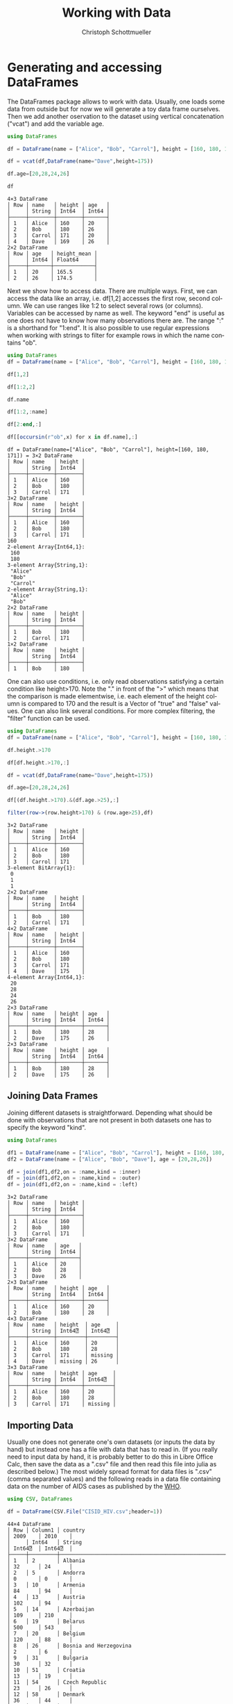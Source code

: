 #+TITLE:   Working with Data
#+AUTHOR:    Christoph Schottmueller
#+EMAIL:    
#+DATE:     
#+DESCRIPTION:
#+KEYWORDS:
#+LANGUAGE:  en
#+OPTIONS:   H:3 num:t toc:t \n:nil @:t ::t |:t ^:t -:t f:t *:t <:t 
#+OPTIONS:   TeX:t LaTeX:t skip:nil d:nil todo:t pri:nil tags:not-in-toc 
#+INFOJS_OPT: view:nil toc:nil ltoc:nil mouse:underline buttons:0 path:http://orgmode.org/org-info.js
#+EXPORT_SELECT_TAGS: export
#+EXPORT_EXCLUDE_TAGS: noexport
#+HTML_HEAD: <script type="text/javascript" src="https://cdn.mathjax.org/mathjax/latest/MathJax.js?config=TeX-AMS-MML_HTMLorMML"> </script>

* Generating and accessing DataFrames

The DataFrames package allows to work with data. Usually, one loads some data from outside but for now we will generate a toy data frame ourselves. Then we add another oservation to the dataset using vertical concatenation ("vcat") and add the variable age.

#+name: generate
#+BEGIN_SRC julia :exports both :returns output :tangle yes :results output 
using DataFrames

df = DataFrame(name = ["Alice", "Bob", "Carrol"], height = [160, 180, 171])

df = vcat(df,DataFrame(name="Dave",height=175))

df.age=[20,28,24,26]

df

#+END_SRC

#+RESULTS: generate
#+begin_example
4×3 DataFrame
│ Row │ name   │ height │ age   │
│     │ String │ Int64  │ Int64 │
├─────┼────────┼────────┼───────┤
│ 1   │ Alice  │ 160    │ 20    │
│ 2   │ Bob    │ 180    │ 26    │
│ 3   │ Carrol │ 171    │ 20    │
│ 4   │ Dave   │ 169    │ 26    │
2×2 DataFrame
│ Row │ age   │ height_mean │
│     │ Int64 │ Float64     │
├─────┼───────┼─────────────┤
│ 1   │ 20    │ 165.5       │
│ 2   │ 26    │ 174.5       │
#+end_example


Next we show how to access data. There are multiple ways. First, we can access the data like an array, i.e. df[1,2] accesses the first row, second column. We can use ranges like 1:2 to select several rows (or columns). Variables can be accessed by name as well. The keyword "end" is useful as one does not have to know how many observations there are. The range ":" is a shorthand for "1:end". It is also possible to use regular expressions when working with strings to filter for example rows in which the name contains "ob".

#+name: read
#+BEGIN_SRC julia :exports both :returns output :tangle yes :results output
using DataFrames
df = DataFrame(name = ["Alice", "Bob", "Carrol"], height = [160, 180, 171])

df[1,2]

df[1:2,2]

df.name

df[1:2,:name]

df[2:end,:]

df[[occursin(r"ob",x) for x in df.name],:]

#+END_SRC

#+RESULTS: read
#+begin_example
df = DataFrame(name=["Alice", "Bob", "Carrol"], height=[160, 180, 171]) = 3×2 DataFrame
│ Row │ name   │ height │
│     │ String │ Int64  │
├─────┼────────┼────────┤
│ 1   │ Alice  │ 160    │
│ 2   │ Bob    │ 180    │
│ 3   │ Carrol │ 171    │
3×2 DataFrame
│ Row │ name   │ height │
│     │ String │ Int64  │
├─────┼────────┼────────┤
│ 1   │ Alice  │ 160    │
│ 2   │ Bob    │ 180    │
│ 3   │ Carrol │ 171    │
160
2-element Array{Int64,1}:
 160
 180
3-element Array{String,1}:
 "Alice" 
 "Bob"   
 "Carrol"
2-element Array{String,1}:
 "Alice"
 "Bob"  
2×2 DataFrame
│ Row │ name   │ height │
│     │ String │ Int64  │
├─────┼────────┼────────┤
│ 1   │ Bob    │ 180    │
│ 2   │ Carrol │ 171    │
1×2 DataFrame
│ Row │ name   │ height │
│     │ String │ Int64  │
├─────┼────────┼────────┤
│ 1   │ Bob    │ 180    │
#+end_example

One can also use conditions, i.e. only read observations satisfying a certain condition like height>170. Note the "." in front of the ">" which means that the comparison is made elementwise, i.e. each element of the height column is compared to 170 and the result is a Vector of "true" and "false" values. One can also link several conditions. For more complex filtering, the "filter" function can be used.

#+name: readcond
#+BEGIN_SRC julia :exports both :returns output :tangle yes :results output
using DataFrames
df = DataFrame(name = ["Alice", "Bob", "Carrol"], height = [160, 180, 171])

df.height.>170

df[df.height.>170,:]

df = vcat(df,DataFrame(name="Dave",height=175))

df.age=[20,28,24,26]

df[(df.height.>170).&(df.age.>25),:]

filter(row->(row.height>170) & (row.age>25),df)

#+END_SRC

#+RESULTS: readcond
#+begin_example
3×2 DataFrame
│ Row │ name   │ height │
│     │ String │ Int64  │
├─────┼────────┼────────┤
│ 1   │ Alice  │ 160    │
│ 2   │ Bob    │ 180    │
│ 3   │ Carrol │ 171    │
3-element BitArray{1}:
 0
 1
 1
2×2 DataFrame
│ Row │ name   │ height │
│     │ String │ Int64  │
├─────┼────────┼────────┤
│ 1   │ Bob    │ 180    │
│ 2   │ Carrol │ 171    │
4×2 DataFrame
│ Row │ name   │ height │
│     │ String │ Int64  │
├─────┼────────┼────────┤
│ 1   │ Alice  │ 160    │
│ 2   │ Bob    │ 180    │
│ 3   │ Carrol │ 171    │
│ 4   │ Dave   │ 175    │
4-element Array{Int64,1}:
 20
 28
 24
 26
2×3 DataFrame
│ Row │ name   │ height │ age   │
│     │ String │ Int64  │ Int64 │
├─────┼────────┼────────┼───────┤
│ 1   │ Bob    │ 180    │ 28    │
│ 2   │ Dave   │ 175    │ 26    │
2×3 DataFrame
│ Row │ name   │ height │ age   │
│     │ String │ Int64  │ Int64 │
├─────┼────────┼────────┼───────┤
│ 1   │ Bob    │ 180    │ 28    │
│ 2   │ Dave   │ 175    │ 26    │
#+end_example

** Joining Data Frames

Joining different datasets is straightforward. Depending what should be done with observations that are not present in both datasets one has to specify the keyword "kind".

#+name: join
#+BEGIN_SRC julia :exports both :returns output :tangle yes :results output 
using DataFrames

df1 = DataFrame(name = ["Alice", "Bob", "Carrol"], height = [160, 180, 171])
df2 = DataFrame(name = ["Alice", "Bob", "Dave"], age = [20,28,26])

df = join(df1,df2,on = :name,kind = :inner)
df = join(df1,df2,on = :name,kind = :outer)
df = join(df1,df2,on = :name,kind = :left)

#+END_SRC

#+RESULTS: join
#+begin_example
3×2 DataFrame
│ Row │ name   │ height │
│     │ String │ Int64  │
├─────┼────────┼────────┤
│ 1   │ Alice  │ 160    │
│ 2   │ Bob    │ 180    │
│ 3   │ Carrol │ 171    │
3×2 DataFrame
│ Row │ name   │ age   │
│     │ String │ Int64 │
├─────┼────────┼───────┤
│ 1   │ Alice  │ 20    │
│ 2   │ Bob    │ 28    │
│ 3   │ Dave   │ 26    │
2×3 DataFrame
│ Row │ name   │ height │ age   │
│     │ String │ Int64  │ Int64 │
├─────┼────────┼────────┼───────┤
│ 1   │ Alice  │ 160    │ 20    │
│ 2   │ Bob    │ 180    │ 28    │
4×3 DataFrame
│ Row │ name   │ height  │ age     │
│     │ String │ Int64⍰  │ Int64⍰  │
├─────┼────────┼─────────┼─────────┤
│ 1   │ Alice  │ 160     │ 20      │
│ 2   │ Bob    │ 180     │ 28      │
│ 3   │ Carrol │ 171     │ missing │
│ 4   │ Dave   │ missing │ 26      │
3×3 DataFrame
│ Row │ name   │ height │ age     │
│     │ String │ Int64  │ Int64⍰  │
├─────┼────────┼────────┼─────────┤
│ 1   │ Alice  │ 160    │ 20      │
│ 2   │ Bob    │ 180    │ 28      │
│ 3   │ Carrol │ 171    │ missing │
#+end_example

** Importing Data

Usually one does not generate one's own datasets (or inputs the data by hand) but instead one has a file with data that has to read in. (If you really need to input data by hand, it is probably better to do this in Libre Office Calc, then save the data as a ".csv" file and then read this file into julia as described below.) The most widely spread format for data files is ".csv" (comma separated values) and the following reads in a data file containing data on the number of AIDS cases as published by the [[http://data.euro.who.int/cisid][WHO]].

#+name: importcsv
#+BEGIN_SRC julia :exports both :returns output :tangle yes :results output
using CSV, DataFrames

df = DataFrame(CSV.File("CISID_HIV.csv";header=1))
#+END_SRC

#+RESULTS: importcsv
#+begin_example
44×4 DataFrame
│ Row │ Column1 │ country                                              │ 2009    │ 2010    │
│     │ Int64   │ String                                               │ Int64⍰  │ Int64⍰  │
├─────┼─────────┼──────────────────────────────────────────────────────┼─────────┼─────────┤
│ 1   │ 2       │ Albania                                              │ 32      │ 24      │
│ 2   │ 5       │ Andorra                                              │ 0       │ 0       │
│ 3   │ 10      │ Armenia                                              │ 84      │ 94      │
│ 4   │ 13      │ Austria                                              │ 102     │ 94      │
│ 5   │ 14      │ Azerbaijan                                           │ 109     │ 210     │
│ 6   │ 19      │ Belarus                                              │ 500     │ 543     │
│ 7   │ 20      │ Belgium                                              │ 120     │ 88      │
│ 8   │ 26      │ Bosnia and Herzegovina                               │ 2       │ 6       │
│ 9   │ 31      │ Bulgaria                                             │ 30      │ 32      │
│ 10  │ 51      │ Croatia                                              │ 13      │ 19      │
│ 11  │ 54      │ Czech Republic                                       │ 23      │ 26      │
│ 12  │ 58      │ Denmark                                              │ 36      │ 44      │
│ 13  │ 67      │ Estonia                                              │ 38      │ 26      │
│ 14  │ 72      │ Finland                                              │ 21      │ 33      │
│ 15  │ 73      │ France                                               │ 931     │ 951     │
│ 16  │ 78      │ Georgia                                              │ 284     │ 339     │
│ 17  │ 79      │ Germany                                              │ 565     │ 421     │
│ 18  │ 82      │ Greece                                               │ 96      │ 100     │
│ 19  │ 94      │ Hungary                                              │ 23      │ 28      │
│ 20  │ 95      │ Iceland                                              │ 0       │ 1       │
│ 21  │ 100     │ Ireland                                              │ 35      │ 38      │
│ 22  │ 102     │ Italy                                                │ 1183    │ 1102    │
│ 23  │ 112     │ Latvia                                               │ 99      │ 130     │
│ 24  │ 118     │ Lithuania                                            │ 37      │ 33      │
│ 25  │ 119     │ Luxembourg                                           │ 3       │ 8       │
│ 26  │ 125     │ Malta                                                │ 1       │ 6       │
│ 27  │ 133     │ Monaco                                               │ missing │ missing │
│ 28  │ 142     │ Netherlands                                          │ 262     │ 266     │
│ 29  │ 152     │ Norway                                               │ 18      │ 22      │
│ 30  │ 163     │ Poland                                               │ 127     │ 171     │
│ 31  │ 164     │ Portugal                                             │ 469     │ 474     │
│ 32  │ 168     │ Republic of Moldova                                  │ 262     │ 303     │
│ 33  │ 170     │ Romania                                              │ 247     │ 240     │
│ 34  │ 171     │ Russian Federation                                   │ missing │ missing │
│ 35  │ 179     │ San Marino                                           │ 0       │ 0       │
│ 36  │ 228     │ Serbia                                               │ 55      │ 49      │
│ 37  │ 186     │ Slovakia                                             │ 4       │ 2       │
│ 38  │ 187     │ Slovenia                                             │ 18      │ 7       │
│ 39  │ 191     │ Spain                                                │ 1368    │ 1097    │
│ 40  │ 197     │ Sweden                                               │ missing │ missing │
│ 41  │ 198     │ Switzerland                                          │ 145     │ 155     │
│ 42  │ 203     │ North Macedonia                                      │ 2       │ 6       │
│ 43  │ 214     │ Ukraine                                              │ 140     │ 621     │
│ 44  │ 216     │ United Kingdom of Great Britain and Northern Ireland │ 635     │ 671     │
#+end_example

The "CSV.File" command has some useful keyword arguments in case your data is separated not by "," but something else, e.g. if cells are separated by ";" you add "delim=';'" and if numbers use "," as decimal point, you also add "decimal=','". the keyword "header=1" means that the first row contains variables names. The keyword "missingstrings"  can be used to explain how missing values are coded, e.g. "missingstrings=["NA", "na", "n/a", "missing"]".

The CSV package can also be used to write data. The command is CSV.write(filename, table).

** Categorical variables
Often variables indicate to which of a few groups an observation belongs. These variables can be stored in a memory efficient way (this may be important for huge datasets). Categorical arrays are also supported by the GLM.jl package which is used for regression analysis.
#+name: categorical
#+BEGIN_SRC julia :exports both :returns output :tangle yes :results output
using CategoricalArrays, DataFrames
df = DataFrame(name = ["Alice", "Bob", "Carrol","Dave"], group = ["A","B","B","A"], age = [20,26,20,26])

categorical!(df,:group,compress=true)

levels(df.group)

#+END_SRC


* Cleaning and preparing data
** Sorting data
It is easy to sort a dataset according to one or several variables, in increasing or reverse order.

#+name: sorting
#+BEGIN_SRC julia :exports both :returns output :tangle yes :results output
using DataFrames

df = DataFrame(name = ["Alice", "Bob", "Carrol","Dave"], height = [160, 180, 171, 169], age = [20,26,20,26])

sort!(df,:age,rev=true)

sort!(df,(:age,:height),rev=(true,false))

#+END_SRC

#+RESULTS: sorting
#+begin_example
4×3 DataFrame
│ Row │ name   │ height │ age   │
│     │ String │ Int64  │ Int64 │
├─────┼────────┼────────┼───────┤
│ 1   │ Alice  │ 160    │ 20    │
│ 2   │ Bob    │ 180    │ 26    │
│ 3   │ Carrol │ 171    │ 20    │
│ 4   │ Dave   │ 169    │ 26    │
4×3 DataFrame
│ Row │ name   │ height │ age   │
│     │ String │ Int64  │ Int64 │
├─────┼────────┼────────┼───────┤
│ 1   │ Bob    │ 180    │ 26    │
│ 2   │ Dave   │ 169    │ 26    │
│ 3   │ Alice  │ 160    │ 20    │
│ 4   │ Carrol │ 171    │ 20    │
4×3 DataFrame
│ Row │ name   │ height │ age   │
│     │ String │ Int64  │ Int64 │
├─────┼────────┼────────┼───────┤
│ 1   │ Dave   │ 169    │ 26    │
│ 2   │ Bob    │ 180    │ 26    │
│ 3   │ Alice  │ 160    │ 20    │
│ 4   │ Carrol │ 171    │ 20    │
#+end_example

** Missing data
It function "ismissing(x)" is true if $x$ has the value "missing" and false otherwise. This allows to select rows with missing values or drop observations where a certain variable is missing. One can then change the missing value, for example to 0. A useful function is "completecases(df)" which returns a Boolean vector indicating which rows do not contain missing values. Finally, the "dropmissing(df)" function returns a copy of df without rows that contain missing values (without rows with missing values in variable x if "dropmissings(df,x)" is used).

#+name: missing
#+BEGIN_SRC julia :exports both :returns output :tangle yes :results output
using CSV, DataFrames

df = CSV.read("CISID_HIV.csv";header=1)

df2 = df[ismissing.(df[:,Symbol("2010")]),:]

coalesce.(df[:,Symbol("2010")],0)

df[completecases(df),:]

dropmissing(df)

dropmissing(df,Symbol("2009"))

#+END_SRC

#+RESULTS: missing
#+begin_example
44×4 DataFrame
│ Row │ Column1 │ country                                              │ 2009    │ 2010    │
│     │ Int64   │ String                                               │ Int64⍰  │ Int64⍰  │
├─────┼─────────┼──────────────────────────────────────────────────────┼─────────┼─────────┤
│ 1   │ 2       │ Albania                                              │ 32      │ 24      │
│ 2   │ 5       │ Andorra                                              │ 0       │ 0       │
│ 3   │ 10      │ Armenia                                              │ 84      │ 94      │
│ 4   │ 13      │ Austria                                              │ 102     │ 94      │
│ 5   │ 14      │ Azerbaijan                                           │ 109     │ 210     │
│ 6   │ 19      │ Belarus                                              │ 500     │ 543     │
│ 7   │ 20      │ Belgium                                              │ 120     │ 88      │
│ 8   │ 26      │ Bosnia and Herzegovina                               │ 2       │ 6       │
│ 9   │ 31      │ Bulgaria                                             │ 30      │ 32      │
│ 10  │ 51      │ Croatia                                              │ 13      │ 19      │
│ 11  │ 54      │ Czech Republic                                       │ 23      │ 26      │
│ 12  │ 58      │ Denmark                                              │ 36      │ 44      │
│ 13  │ 67      │ Estonia                                              │ 38      │ 26      │
│ 14  │ 72      │ Finland                                              │ 21      │ 33      │
│ 15  │ 73      │ France                                               │ 931     │ 951     │
│ 16  │ 78      │ Georgia                                              │ 284     │ 339     │
│ 17  │ 79      │ Germany                                              │ 565     │ 421     │
│ 18  │ 82      │ Greece                                               │ 96      │ 100     │
│ 19  │ 94      │ Hungary                                              │ 23      │ 28      │
│ 20  │ 95      │ Iceland                                              │ 0       │ 1       │
│ 21  │ 100     │ Ireland                                              │ 35      │ 38      │
│ 22  │ 102     │ Italy                                                │ 1183    │ 1102    │
│ 23  │ 112     │ Latvia                                               │ 99      │ 130     │
│ 24  │ 118     │ Lithuania                                            │ 37      │ 33      │
│ 25  │ 119     │ Luxembourg                                           │ 3       │ 8       │
│ 26  │ 125     │ Malta                                                │ 1       │ 6       │
│ 27  │ 133     │ Monaco                                               │ missing │ missing │
│ 28  │ 142     │ Netherlands                                          │ 262     │ 266     │
│ 29  │ 152     │ Norway                                               │ 18      │ 22      │
│ 30  │ 163     │ Poland                                               │ 127     │ 171     │
│ 31  │ 164     │ Portugal                                             │ 469     │ 474     │
│ 32  │ 168     │ Republic of Moldova                                  │ 262     │ 303     │
│ 33  │ 170     │ Romania                                              │ 247     │ 240     │
│ 34  │ 171     │ Russian Federation                                   │ missing │ missing │
│ 35  │ 179     │ San Marino                                           │ 0       │ 0       │
│ 36  │ 228     │ Serbia                                               │ 55      │ 49      │
│ 37  │ 186     │ Slovakia                                             │ 4       │ 2       │
│ 38  │ 187     │ Slovenia                                             │ 18      │ 7       │
│ 39  │ 191     │ Spain                                                │ 1368    │ 1097    │
│ 40  │ 197     │ Sweden                                               │ missing │ missing │
│ 41  │ 198     │ Switzerland                                          │ 145     │ 155     │
│ 42  │ 203     │ North Macedonia                                      │ 2       │ 6       │
│ 43  │ 214     │ Ukraine                                              │ 140     │ 621     │
│ 44  │ 216     │ United Kingdom of Great Britain and Northern Ireland │ 635     │ 671     │
3×4 DataFrame
│ Row │ Column1 │ country            │ 2009    │ 2010    │
│     │ Int64   │ String             │ Int64⍰  │ Int64⍰  │
├─────┼─────────┼────────────────────┼─────────┼─────────┤
│ 1   │ 133     │ Monaco             │ missing │ missing │
│ 2   │ 171     │ Russian Federation │ missing │ missing │
│ 3   │ 197     │ Sweden             │ missing │ missing │
44-element Array{Int64,1}:
   24
    0
   94
   94
  210
  543
   88
    6
   32
   19
   26
   44
   26
   33
  951
  339
  421
  100
   28
    1
   38
 1102
  130
   33
    8
    6
    0
  266
   22
  171
  474
  303
  240
    0
    0
   49
    2
    7
 1097
    0
  155
    6
  621
  671
41×4 DataFrame
│ Row │ Column1 │ country                                              │ 2009   │ 2010   │
│     │ Int64   │ String                                               │ Int64⍰ │ Int64⍰ │
├─────┼─────────┼──────────────────────────────────────────────────────┼────────┼────────┤
│ 1   │ 2       │ Albania                                              │ 32     │ 24     │
│ 2   │ 5       │ Andorra                                              │ 0      │ 0      │
│ 3   │ 10      │ Armenia                                              │ 84     │ 94     │
│ 4   │ 13      │ Austria                                              │ 102    │ 94     │
│ 5   │ 14      │ Azerbaijan                                           │ 109    │ 210    │
│ 6   │ 19      │ Belarus                                              │ 500    │ 543    │
│ 7   │ 20      │ Belgium                                              │ 120    │ 88     │
│ 8   │ 26      │ Bosnia and Herzegovina                               │ 2      │ 6      │
│ 9   │ 31      │ Bulgaria                                             │ 30     │ 32     │
│ 10  │ 51      │ Croatia                                              │ 13     │ 19     │
│ 11  │ 54      │ Czech Republic                                       │ 23     │ 26     │
│ 12  │ 58      │ Denmark                                              │ 36     │ 44     │
│ 13  │ 67      │ Estonia                                              │ 38     │ 26     │
│ 14  │ 72      │ Finland                                              │ 21     │ 33     │
│ 15  │ 73      │ France                                               │ 931    │ 951    │
│ 16  │ 78      │ Georgia                                              │ 284    │ 339    │
│ 17  │ 79      │ Germany                                              │ 565    │ 421    │
│ 18  │ 82      │ Greece                                               │ 96     │ 100    │
│ 19  │ 94      │ Hungary                                              │ 23     │ 28     │
│ 20  │ 95      │ Iceland                                              │ 0      │ 1      │
│ 21  │ 100     │ Ireland                                              │ 35     │ 38     │
│ 22  │ 102     │ Italy                                                │ 1183   │ 1102   │
│ 23  │ 112     │ Latvia                                               │ 99     │ 130    │
│ 24  │ 118     │ Lithuania                                            │ 37     │ 33     │
│ 25  │ 119     │ Luxembourg                                           │ 3      │ 8      │
│ 26  │ 125     │ Malta                                                │ 1      │ 6      │
│ 27  │ 142     │ Netherlands                                          │ 262    │ 266    │
│ 28  │ 152     │ Norway                                               │ 18     │ 22     │
│ 29  │ 163     │ Poland                                               │ 127    │ 171    │
│ 30  │ 164     │ Portugal                                             │ 469    │ 474    │
│ 31  │ 168     │ Republic of Moldova                                  │ 262    │ 303    │
│ 32  │ 170     │ Romania                                              │ 247    │ 240    │
│ 33  │ 179     │ San Marino                                           │ 0      │ 0      │
│ 34  │ 228     │ Serbia                                               │ 55     │ 49     │
│ 35  │ 186     │ Slovakia                                             │ 4      │ 2      │
│ 36  │ 187     │ Slovenia                                             │ 18     │ 7      │
│ 37  │ 191     │ Spain                                                │ 1368   │ 1097   │
│ 38  │ 198     │ Switzerland                                          │ 145    │ 155    │
│ 39  │ 203     │ North Macedonia                                      │ 2      │ 6      │
│ 40  │ 214     │ Ukraine                                              │ 140    │ 621    │
│ 41  │ 216     │ United Kingdom of Great Britain and Northern Ireland │ 635    │ 671    │
41×4 DataFrame
│ Row │ Column1 │ country                                              │ 2009  │ 2010  │
│     │ Int64   │ String                                               │ Int64 │ Int64 │
├─────┼─────────┼──────────────────────────────────────────────────────┼───────┼───────┤
│ 1   │ 2       │ Albania                                              │ 32    │ 24    │
│ 2   │ 5       │ Andorra                                              │ 0     │ 0     │
│ 3   │ 10      │ Armenia                                              │ 84    │ 94    │
│ 4   │ 13      │ Austria                                              │ 102   │ 94    │
│ 5   │ 14      │ Azerbaijan                                           │ 109   │ 210   │
│ 6   │ 19      │ Belarus                                              │ 500   │ 543   │
│ 7   │ 20      │ Belgium                                              │ 120   │ 88    │
│ 8   │ 26      │ Bosnia and Herzegovina                               │ 2     │ 6     │
│ 9   │ 31      │ Bulgaria                                             │ 30    │ 32    │
│ 10  │ 51      │ Croatia                                              │ 13    │ 19    │
│ 11  │ 54      │ Czech Republic                                       │ 23    │ 26    │
│ 12  │ 58      │ Denmark                                              │ 36    │ 44    │
│ 13  │ 67      │ Estonia                                              │ 38    │ 26    │
│ 14  │ 72      │ Finland                                              │ 21    │ 33    │
│ 15  │ 73      │ France                                               │ 931   │ 951   │
│ 16  │ 78      │ Georgia                                              │ 284   │ 339   │
│ 17  │ 79      │ Germany                                              │ 565   │ 421   │
│ 18  │ 82      │ Greece                                               │ 96    │ 100   │
│ 19  │ 94      │ Hungary                                              │ 23    │ 28    │
│ 20  │ 95      │ Iceland                                              │ 0     │ 1     │
│ 21  │ 100     │ Ireland                                              │ 35    │ 38    │
│ 22  │ 102     │ Italy                                                │ 1183  │ 1102  │
│ 23  │ 112     │ Latvia                                               │ 99    │ 130   │
│ 24  │ 118     │ Lithuania                                            │ 37    │ 33    │
│ 25  │ 119     │ Luxembourg                                           │ 3     │ 8     │
│ 26  │ 125     │ Malta                                                │ 1     │ 6     │
│ 27  │ 142     │ Netherlands                                          │ 262   │ 266   │
│ 28  │ 152     │ Norway                                               │ 18    │ 22    │
│ 29  │ 163     │ Poland                                               │ 127   │ 171   │
│ 30  │ 164     │ Portugal                                             │ 469   │ 474   │
│ 31  │ 168     │ Republic of Moldova                                  │ 262   │ 303   │
│ 32  │ 170     │ Romania                                              │ 247   │ 240   │
│ 33  │ 179     │ San Marino                                           │ 0     │ 0     │
│ 34  │ 228     │ Serbia                                               │ 55    │ 49    │
│ 35  │ 186     │ Slovakia                                             │ 4     │ 2     │
│ 36  │ 187     │ Slovenia                                             │ 18    │ 7     │
│ 37  │ 191     │ Spain                                                │ 1368  │ 1097  │
│ 38  │ 198     │ Switzerland                                          │ 145   │ 155   │
│ 39  │ 203     │ North Macedonia                                      │ 2     │ 6     │
│ 40  │ 214     │ Ukraine                                              │ 140   │ 621   │
│ 41  │ 216     │ United Kingdom of Great Britain and Northern Ireland │ 635   │ 671   │
41×4 DataFrame
│ Row │ Column1 │ country                                              │ 2009  │ 2010   │
│     │ Int64   │ String                                               │ Int64 │ Int64⍰ │
├─────┼─────────┼──────────────────────────────────────────────────────┼───────┼────────┤
│ 1   │ 2       │ Albania                                              │ 32    │ 24     │
│ 2   │ 5       │ Andorra                                              │ 0     │ 0      │
│ 3   │ 10      │ Armenia                                              │ 84    │ 94     │
│ 4   │ 13      │ Austria                                              │ 102   │ 94     │
│ 5   │ 14      │ Azerbaijan                                           │ 109   │ 210    │
│ 6   │ 19      │ Belarus                                              │ 500   │ 543    │
│ 7   │ 20      │ Belgium                                              │ 120   │ 88     │
│ 8   │ 26      │ Bosnia and Herzegovina                               │ 2     │ 6      │
│ 9   │ 31      │ Bulgaria                                             │ 30    │ 32     │
│ 10  │ 51      │ Croatia                                              │ 13    │ 19     │
│ 11  │ 54      │ Czech Republic                                       │ 23    │ 26     │
│ 12  │ 58      │ Denmark                                              │ 36    │ 44     │
│ 13  │ 67      │ Estonia                                              │ 38    │ 26     │
│ 14  │ 72      │ Finland                                              │ 21    │ 33     │
│ 15  │ 73      │ France                                               │ 931   │ 951    │
│ 16  │ 78      │ Georgia                                              │ 284   │ 339    │
│ 17  │ 79      │ Germany                                              │ 565   │ 421    │
│ 18  │ 82      │ Greece                                               │ 96    │ 100    │
│ 19  │ 94      │ Hungary                                              │ 23    │ 28     │
│ 20  │ 95      │ Iceland                                              │ 0     │ 1      │
│ 21  │ 100     │ Ireland                                              │ 35    │ 38     │
│ 22  │ 102     │ Italy                                                │ 1183  │ 1102   │
│ 23  │ 112     │ Latvia                                               │ 99    │ 130    │
│ 24  │ 118     │ Lithuania                                            │ 37    │ 33     │
│ 25  │ 119     │ Luxembourg                                           │ 3     │ 8      │
│ 26  │ 125     │ Malta                                                │ 1     │ 6      │
│ 27  │ 142     │ Netherlands                                          │ 262   │ 266    │
│ 28  │ 152     │ Norway                                               │ 18    │ 22     │
│ 29  │ 163     │ Poland                                               │ 127   │ 171    │
│ 30  │ 164     │ Portugal                                             │ 469   │ 474    │
│ 31  │ 168     │ Republic of Moldova                                  │ 262   │ 303    │
│ 32  │ 170     │ Romania                                              │ 247   │ 240    │
│ 33  │ 179     │ San Marino                                           │ 0     │ 0      │
│ 34  │ 228     │ Serbia                                               │ 55    │ 49     │
│ 35  │ 186     │ Slovakia                                             │ 4     │ 2      │
│ 36  │ 187     │ Slovenia                                             │ 18    │ 7      │
│ 37  │ 191     │ Spain                                                │ 1368  │ 1097   │
│ 38  │ 198     │ Switzerland                                          │ 145   │ 155    │
│ 39  │ 203     │ North Macedonia                                      │ 2     │ 6      │
│ 40  │ 214     │ Ukraine                                              │ 140   │ 621    │
│ 41  │ 216     │ United Kingdom of Great Britain and Northern Ireland │ 635   │ 671    │
#+end_example


** Duplicates

To find observations that are duplicated (or not) Julia has the functions "nonunique" (returns a Boolean vector indicating all rows that have earlier duplicates) and "unique" (returns Dataframe with unique rows only) as well as "unique!" (drops all duplicate rows from original df). One can give variables (or an Array of Variables) on which uniqueness ought to be checked.

#+name: duplicates
#+BEGIN_SRC julia :exports both :returns output :tangle yes :results output
using DataFrames

df = DataFrame(name = ["Alice", "Bob", "Carrol","Alice"], height = [169, 181, 171, 169], age = [20,26,20,20], weight = [60,70,68,60])

unique(df)

nonunique(df)

nonunique(df,:age) #checks for duplicates in variable age only

nonunique(df,[:age,:weight]) ##checks for duplicates in variable age and weight 

#+END_SRC

#+RESULTS: duplicates
#+begin_example
4×4 DataFrame
│ Row │ name   │ height │ age   │ weight │
│     │ String │ Int64  │ Int64 │ Int64  │
├─────┼────────┼────────┼───────┼────────┤
│ 1   │ Alice  │ 169    │ 20    │ 60     │
│ 2   │ Bob    │ 181    │ 26    │ 70     │
│ 3   │ Carrol │ 171    │ 20    │ 68     │
│ 4   │ Alice  │ 169    │ 20    │ 60     │
3×4 DataFrame
│ Row │ name   │ height │ age   │ weight │
│     │ String │ Int64  │ Int64 │ Int64  │
├─────┼────────┼────────┼───────┼────────┤
│ 1   │ Alice  │ 169    │ 20    │ 60     │
│ 2   │ Bob    │ 181    │ 26    │ 70     │
│ 3   │ Carrol │ 171    │ 20    │ 68     │
4-element Array{Bool,1}:
 0
 0
 0
 1
4-element Array{Bool,1}:
 0
 0
 1
 1
4-element Array{Bool,1}:
 0
 0
 0
 1
#+end_example

** Formatting the data 

*** reshaping

Data can be either in the wide format (e.g. each row corresponds to a name and column 1 refers to income in year 1, column 2 to income in year 2) or in long format (each row is one (time, income) pair). 

Going from wide to long format DataFrames.jl provides the "stack" function and to do the opposite one uses the "unstack" function. The syntax is "stack(DataFrame, variablesToStack)" or alternatively "stack(DataFrame,Not(variablesNotToStack))". For unstack one gives the dataframe as first argument, the id variable (e.g. name) that identifies all rows of the same observation unit in the long format as the second argument, then the variable column (that is is the variable name) and the value of the variable as last argument.

#+BEGIN_SRC julia :exports both :returns output :tangle yes :results output
using DataFrames

df = DataFrame(name = ["Alice", "Bob","Carrol"], income2010 = [50, 60,70], income2015=[59,57,75])

dflong = stack(df,[:income2010,:income2015])

stack(df,Not(:name))

unstack(dflong,:name,:variable,:value)

#+END_SRC

#+RESULTS:
#+begin_example
3×3 DataFrame
│ Row │ name   │ income2010 │ income2015 │
│     │ String │ Int64      │ Int64      │
├─────┼────────┼────────────┼────────────┤
│ 1   │ Alice  │ 50         │ 59         │
│ 2   │ Bob    │ 60         │ 57         │
│ 3   │ Carrol │ 70         │ 75         │
6×3 DataFrame
│ Row │ variable   │ value │ name   │
│     │ Symbol     │ Int64 │ String │
├─────┼────────────┼───────┼────────┤
│ 1   │ income2010 │ 50    │ Alice  │
│ 2   │ income2010 │ 60    │ Bob    │
│ 3   │ income2010 │ 70    │ Carrol │
│ 4   │ income2015 │ 59    │ Alice  │
│ 5   │ income2015 │ 57    │ Bob    │
│ 6   │ income2015 │ 75    │ Carrol │
6×3 DataFrame
│ Row │ variable   │ value │ name   │
│     │ Symbol     │ Int64 │ String │
├─────┼────────────┼───────┼────────┤
│ 1   │ income2010 │ 50    │ Alice  │
│ 2   │ income2010 │ 60    │ Bob    │
│ 3   │ income2010 │ 70    │ Carrol │
│ 4   │ income2015 │ 59    │ Alice  │
│ 5   │ income2015 │ 57    │ Bob    │
│ 6   │ income2015 │ 75    │ Carrol │
3×3 DataFrame
│ Row │ name   │ income2010 │ income2015 │
│     │ String │ Int64⍰     │ Int64⍰     │
├─────┼────────┼────────────┼────────────┤
│ 1   │ Alice  │ 50         │ 59         │
│ 2   │ Bob    │ 60         │ 57         │
│ 3   │ Carrol │ 70         │ 75         │
#+end_example

*** renaming variables

To change the names of variables of a dataset one can use the "rename!" function.

#+name: rename
#+BEGIN_SRC julia :exports both :returns output :tangle yes :results output
using DataFrames

df = DataFrame(name = ["Alice", "Bob","Carrol"], income2010 = [50, 60,70], income2015=[59,57,75])

rename!(df,Dict(:income2010 => "Inc10",:income2015 => "Inc15"))

rename!(df,[:NAME,:INC10,:INC15])
#+END_SRC

#+RESULTS: rename
#+begin_example
3×3 DataFrame
│ Row │ name   │ income2010 │ income2015 │
│     │ String │ Int64      │ Int64      │
├─────┼────────┼────────────┼────────────┤
│ 1   │ Alice  │ 50         │ 59         │
│ 2   │ Bob    │ 60         │ 57         │
│ 3   │ Carrol │ 70         │ 75         │
3×3 DataFrame
│ Row │ name   │ Inc10 │ Inc15 │
│     │ String │ Int64 │ Int64 │
├─────┼────────┼───────┼───────┤
│ 1   │ Alice  │ 50    │ 59    │
│ 2   │ Bob    │ 60    │ 57    │
│ 3   │ Carrol │ 70    │ 75    │
3×3 DataFrame
│ Row │ NAME   │ INC10 │ INC15 │
│     │ String │ Int64 │ Int64 │
├─────┼────────┼───────┼───────┤
│ 1   │ Alice  │ 50    │ 59    │
│ 2   │ Bob    │ 60    │ 57    │
│ 3   │ Carrol │ 70    │ 75    │
#+end_example

* Exploring data
** Univariate descriptive statistics

#+name: descriptive1
#+BEGIN_SRC julia :exports both :returns output :tangle yes :results output
using CSV, DataFrames, Statistics

df = CSV.read("CISID_HIV.csv";header=1)

mean(df[:,Symbol("2009")])

mean(skipmissing(df[:,Symbol("2009")]))

describe(df)

#+END_SRC

#+RESULTS: descriptive1
#+begin_example
44×4 DataFrame
│ Row │ Column1 │ country                                              │ 2009    │ 2010    │
│     │ Int64   │ String                                               │ Int64⍰  │ Int64⍰  │
├─────┼─────────┼──────────────────────────────────────────────────────┼─────────┼─────────┤
│ 1   │ 2       │ Albania                                              │ 32      │ 24      │
│ 2   │ 5       │ Andorra                                              │ 0       │ 0       │
│ 3   │ 10      │ Armenia                                              │ 84      │ 94      │
│ 4   │ 13      │ Austria                                              │ 102     │ 94      │
│ 5   │ 14      │ Azerbaijan                                           │ 109     │ 210     │
│ 6   │ 19      │ Belarus                                              │ 500     │ 543     │
│ 7   │ 20      │ Belgium                                              │ 120     │ 88      │
│ 8   │ 26      │ Bosnia and Herzegovina                               │ 2       │ 6       │
│ 9   │ 31      │ Bulgaria                                             │ 30      │ 32      │
│ 10  │ 51      │ Croatia                                              │ 13      │ 19      │
│ 11  │ 54      │ Czech Republic                                       │ 23      │ 26      │
│ 12  │ 58      │ Denmark                                              │ 36      │ 44      │
│ 13  │ 67      │ Estonia                                              │ 38      │ 26      │
│ 14  │ 72      │ Finland                                              │ 21      │ 33      │
│ 15  │ 73      │ France                                               │ 931     │ 951     │
│ 16  │ 78      │ Georgia                                              │ 284     │ 339     │
│ 17  │ 79      │ Germany                                              │ 565     │ 421     │
│ 18  │ 82      │ Greece                                               │ 96      │ 100     │
│ 19  │ 94      │ Hungary                                              │ 23      │ 28      │
│ 20  │ 95      │ Iceland                                              │ 0       │ 1       │
│ 21  │ 100     │ Ireland                                              │ 35      │ 38      │
│ 22  │ 102     │ Italy                                                │ 1183    │ 1102    │
│ 23  │ 112     │ Latvia                                               │ 99      │ 130     │
│ 24  │ 118     │ Lithuania                                            │ 37      │ 33      │
│ 25  │ 119     │ Luxembourg                                           │ 3       │ 8       │
│ 26  │ 125     │ Malta                                                │ 1       │ 6       │
│ 27  │ 133     │ Monaco                                               │ missing │ missing │
│ 28  │ 142     │ Netherlands                                          │ 262     │ 266     │
│ 29  │ 152     │ Norway                                               │ 18      │ 22      │
│ 30  │ 163     │ Poland                                               │ 127     │ 171     │
│ 31  │ 164     │ Portugal                                             │ 469     │ 474     │
│ 32  │ 168     │ Republic of Moldova                                  │ 262     │ 303     │
│ 33  │ 170     │ Romania                                              │ 247     │ 240     │
│ 34  │ 171     │ Russian Federation                                   │ missing │ missing │
│ 35  │ 179     │ San Marino                                           │ 0       │ 0       │
│ 36  │ 228     │ Serbia                                               │ 55      │ 49      │
│ 37  │ 186     │ Slovakia                                             │ 4       │ 2       │
│ 38  │ 187     │ Slovenia                                             │ 18      │ 7       │
│ 39  │ 191     │ Spain                                                │ 1368    │ 1097    │
│ 40  │ 197     │ Sweden                                               │ missing │ missing │
│ 41  │ 198     │ Switzerland                                          │ 145     │ 155     │
│ 42  │ 203     │ North Macedonia                                      │ 2       │ 6       │
│ 43  │ 214     │ Ukraine                                              │ 140     │ 621     │
│ 44  │ 216     │ United Kingdom of Great Britain and Northern Ireland │ 635     │ 671     │
missing
198.02439024390245
4×8 DataFrame
│ Row │ variable │ mean    │ min     │ median │ max                                                  │ nunique │ nmissing │ eltype                │
│     │ Symbol   │ Union…  │ Any     │ Union… │ Any                                                  │ Union…  │ Union…   │ Type                  │
├─────┼──────────┼─────────┼─────────┼────────┼──────────────────────────────────────────────────────┼─────────┼──────────┼───────────────────────┤
│ 1   │ Column1  │ 110.932 │ 2       │ 107.0  │ 228                                                  │         │          │ Int64                 │
│ 2   │ country  │         │ Albania │        │ United Kingdom of Great Britain and Northern Ireland │ 44      │          │ String                │
│ 3   │ 2009     │ 198.024 │ 0       │ 55.0   │ 1368                                                 │         │ 3        │ Union{Missing, Int64} │
│ 4   │ 2010     │ 206.829 │ 0       │ 49.0   │ 1102                                                 │         │ 3        │ Union{Missing, Int64} │
#+end_example

The function "groupby" simply gives several sub dataframes -- one for each group. For example, "groupby(df,:age)" will create one sub dataframe for each age-group. This can be useful to get summary statistics by group, e.g. to answer the question "what is the average height of the 20 year old?". One computes the mean for each sub dataframe to get the answer (or simply looks at the summary statistics for each sub dataframe).

#+name: groupby
#+BEGIN_SRC julia :exports both :returns output :tangle yes :results output 
  using DataFrames, Statistics
  
  df = DataFrame(name = ["Alice", "Bob","Carrol","Dave"], height=[160,180,171,169], age= [20, 26,20,26], weight=[60,70,68,64])

  groupby(df,:age);

  for group in groupby(df,:age)
      println(describe(group))
  end

#+END_SRC

#+RESULTS: groupby
#+begin_example
4×4 DataFrame
│ Row │ name   │ height │ age   │ weight │
│     │ String │ Int64  │ Int64 │ Int64  │
├─────┼────────┼────────┼───────┼────────┤
│ 1   │ Alice  │ 160    │ 20    │ 60     │
│ 2   │ Bob    │ 180    │ 26    │ 70     │
│ 3   │ Carrol │ 171    │ 20    │ 68     │
│ 4   │ Dave   │ 169    │ 26    │ 64     │

4×8 DataFrame
│ Row │ variable │ mean   │ min   │ median │ max    │ nunique │ nmissing │ eltype   │
│     │ Symbol   │ Union… │ Any   │ Union… │ Any    │ Union…  │ Nothing  │ DataType │
├─────┼──────────┼────────┼───────┼────────┼────────┼─────────┼──────────┼──────────┤
│ 1   │ name     │        │ Alice │        │ Carrol │ 2       │          │ String   │
│ 2   │ height   │ 165.5  │ 160   │ 165.5  │ 171    │         │          │ Int64    │
│ 3   │ age      │ 20.0   │ 20    │ 20.0   │ 20     │         │          │ Int64    │
│ 4   │ weight   │ 64.0   │ 60    │ 64.0   │ 68     │         │          │ Int64    │
4×8 DataFrame
│ Row │ variable │ mean   │ min │ median │ max  │ nunique │ nmissing │ eltype   │
│     │ Symbol   │ Union… │ Any │ Union… │ Any  │ Union…  │ Nothing  │ DataType │
├─────┼──────────┼────────┼─────┼────────┼──────┼─────────┼──────────┼──────────┤
│ 1   │ name     │        │ Bob │        │ Dave │ 2       │          │ String   │
│ 2   │ height   │ 174.5  │ 169 │ 174.5  │ 180  │         │          │ Int64    │
│ 3   │ age      │ 26.0   │ 26  │ 26.0   │ 26   │         │          │ Int64    │
│ 4   │ weight   │ 67.0   │ 64  │ 67.0   │ 70   │         │          │ Int64    │
#+end_example


Sometimes it can be useful to check for frequencies in the data. The function "countmap" is a simple version to see the number of occurences (to sue this function you have to load the StatsBase.jl package). The package FreqTables.jl provides support for multidimensional frequency tables. The "prop" function transforms number of occurences to proportions.

#+name: frequency
#+BEGIN_SRC julia :exports both :returns output :tangle yes :results output 
  using DataFrames, Statistics, StatsBase

  df = DataFrame(name = ["Alice", "Bob", "Carrol","Dave"], height =
  [160, 180, 171, 169], age = [20,26,20,26], weight = [60,70,68,64])

  countmap(df.age)

  proportionmap(df.age)

  using FreqTables

  freqtable(df,:age)

  freqtable(df,:age,:weight)

  prop(freqtable(df,:age))

  prop(freqtable(df,:age,:weight))

#+END_SRC

#+RESULTS: combine
#+begin_example
4×4 DataFrame
│ Row │ name   │ height │ age   │ weight │
│     │ String │ Int64  │ Int64 │ Int64  │
├─────┼────────┼────────┼───────┼────────┤
│ 1   │ Alice  │ 160    │ 20    │ 60     │
│ 2   │ Bob    │ 180    │ 26    │ 70     │
│ 3   │ Carrol │ 171    │ 20    │ 68     │
│ 4   │ Dave   │ 169    │ 26    │ 64     │
GroupedDataFrame with 2 groups based on key: age
Group 1 (2 rows): age = 20
│ Row │ name   │ height │ age   │ weight │
│     │ String │ Int64  │ Int64 │ Int64  │
├─────┼────────┼────────┼───────┼────────┤
│ 1   │ Alice  │ 160    │ 20    │ 60     │
│ 2   │ Carrol │ 171    │ 20    │ 68     │
Group 2 (2 rows): age = 26
│ Row │ name   │ height │ age   │ weight │
│     │ String │ Int64  │ Int64 │ Int64  │
├─────┼────────┼────────┼───────┼────────┤
│ 1   │ Bob    │ 180    │ 26    │ 70     │
│ 2   │ Dave   │ 169    │ 26    │ 64     │
2×2 DataFrame
│ Row │ age   │ weight_mean │
│     │ Int64 │ Float64     │
├─────┼───────┼─────────────┤
│ 1   │ 20    │ 64.0        │
│ 2   │ 26    │ 67.0        │
#+end_example

There is also an option of fitting histograms to the data (this is in some sense a sort of generalized frequency table). We will come back to plotting these histograms later and only briefly mention how to use the "fit(Histogram, data)" command to generate something like a frequency table.

#+name: frequencyHisto
#+BEGIN_SRC julia :exports both :returns output :tangle yes :results output 
using DataFrames, Statistics, StatsBase

df = DataFrame(name = ["Alice", "Bob", "Carrol","Dave"], height = [160, 180, 171, 169], age = [20,26,20,26], weight = [60,70,68,64])

fit(Histogram,df.age)

fit(Histogram,df.age,nbins=2)

fit(Histogram,df.age,edges=[0,20,24,26,30]) #provides the edges for the bins in left-closed, right-open format

fit(Histogram,(df.age,df.weight)) #multidimension histograms are supported as well

#+END_SRC


** Using DataFramesMeta

The package DataFramesMeta.jl provides some macros that allow to do some of the above mentioned operations in an easier (to read) way. Note that variables are here always referenced with :variablename. In the examples below I use ".==" for conditions. This will only work if there are no missing values. In order to do such selections and exclude missing values, use "isequal.(:age,20)" instead of ":age.==20".

|------------+---------------------------------------------------|
| macro      | explanation                                       |
|------------+---------------------------------------------------|
| @where     | select rows where the condition is met            |
| @select    | select columns (possibly newly generated columns) |
| @byrow!    | works on a data frame row by row                  |
| @transform | add aditional columns by transforming old ones    |


#+name: dfmeta1
#+BEGIN_SRC julia :exports both :returns output :tangle yes :results output
using DataFrames, Statistics, DataFramesMeta

df = DataFrame(name = ["Alice", "Bob", "Carrol","Dave"], height = [160, 180, 171, 169], age = [20,26,20,26])

@where(df,:age.==20)

@where(df,:age.==20,:height.>160)

@select(df, heightMeter = :height./100,:age)

@byrow! df if :age.>22; println("another oldie") end #note that no "." in comparison as row by row

@transform(df, heightMeter = :height./100)

#+END_SRC

#+RESULTS: dfmeta1
#+begin_example
4×3 DataFrame
│ Row │ name   │ height │ age   │
│     │ String │ Int64  │ Int64 │
├─────┼────────┼────────┼───────┤
│ 1   │ Alice  │ 160    │ 20    │
│ 2   │ Bob    │ 180    │ 26    │
│ 3   │ Carrol │ 171    │ 20    │
│ 4   │ Dave   │ 169    │ 26    │
2×3 DataFrame
│ Row │ name   │ height │ age   │
│     │ String │ Int64  │ Int64 │
├─────┼────────┼────────┼───────┤
│ 1   │ Alice  │ 160    │ 20    │
│ 2   │ Carrol │ 171    │ 20    │
1×3 DataFrame
│ Row │ name   │ height │ age   │
│     │ String │ Int64  │ Int64 │
├─────┼────────┼────────┼───────┤
│ 1   │ Carrol │ 171    │ 20    │
4×2 DataFrame
│ Row │ heightMeter │ age   │
│     │ Float64     │ Int64 │
├─────┼─────────────┼───────┤
│ 1   │ 1.6         │ 20    │
│ 2   │ 1.8         │ 26    │
│ 3   │ 1.71        │ 20    │
│ 4   │ 1.69        │ 26    │
another oldie
another oldie
4×3 DataFrame
│ Row │ name   │ height │ age   │
│     │ String │ Int64  │ Int64 │
├─────┼────────┼────────┼───────┤
│ 1   │ Alice  │ 160    │ 20    │
│ 2   │ Bob    │ 180    │ 26    │
│ 3   │ Carrol │ 171    │ 20    │
│ 4   │ Dave   │ 169    │ 26    │
4×4 DataFrame
│ Row │ name   │ height │ age   │ heightMeter │
│     │ String │ Int64  │ Int64 │ Float64     │
├─────┼────────┼────────┼───────┼─────────────┤
│ 1   │ Alice  │ 160    │ 20    │ 1.6         │
│ 2   │ Bob    │ 180    │ 26    │ 1.8         │
│ 3   │ Carrol │ 171    │ 20    │ 1.71        │
│ 4   │ Dave   │ 169    │ 26    │ 1.69        │
#+end_example


Another highlight of the DataFramesMeta.jl package is the option of "piping", i.e. chaining several operations, using the "@linq" macro.

#+name: dfmeta2
#+BEGIN_SRC julia :exports both :returns output :tangle yes :results output
using DataFrames, Statistics, DataFramesMeta

df = DataFrame(name = ["Alice", "Bob", "Carrol","Dave","Eve"], height = [160, 180, 171, 169,163], age = [20,26,20,26,20])

@linq df |>
    transform(heightMeter = :height./100) |> #creates variable height in meters
    where(:height .> 161) |> #selects only people with height >161
    by(:age,  meanHeightMeter = mean(:heightMeter), sizeRange = maximum(:heightMeter)-minimum(:heightMeter)) |> #computes average height in m by age groups and the range of heights in every age group
    orderby(:meanHeightMeter) |> #orders by average height of age groups
    select(:age,:sizeRange) #selects only the age and sizeRange variables (in the above order)

#+END_SRC

#+RESULTS: dfmeta2
#+begin_example
5×3 DataFrame
│ Row │ name   │ height │ age   │
│     │ String │ Int64  │ Int64 │
├─────┼────────┼────────┼───────┤
│ 1   │ Alice  │ 160    │ 20    │
│ 2   │ Bob    │ 180    │ 26    │
│ 3   │ Carrol │ 171    │ 20    │
│ 4   │ Dave   │ 169    │ 26    │
│ 5   │ Eve    │ 163    │ 20    │
2×2 DataFrame
│ Row │ age   │ sizeRange │
│     │ Int64 │ Float64   │
├─────┼───────┼───────────┤
│ 1   │ 20    │ 0.08      │
│ 2   │ 26    │ 0.11      │
#+end_example

The DataFramesMeta.jl package has also some functionality for GroupedDataFrames (e.g. the type "groupby(df,:age)" returns). Interesting is indexing into subgroups by g[1] for the first subgroup or g[ [1,4,5] ] for subgroups 1,4 and 5. also "where", "orderby" and "transform" work on subgroups.

** Multivariate descriptive statistics

The "cor" function computes the Pearson correlation coefficient between two vectors or between all columns of a matrix. (Unfortunately, it does not work on a DataFrame directly.)

#+name: cor
#+BEGIN_SRC julia :exports both :returns output :tangle yes :results output 
using DataFrames, Statistics

df = DataFrame(name = ["Alice", "Bob", "Carrol","Dave"], height = [160, 180, 171, 169], age = [20,26,20,26], weight = [60,70,68,64])

cor(df.age,df.height)

cor(hcat(df.age,df.weight,df.height))
#+END_SRC

#+RESULTS: cor
#+begin_example
6×4 DataFrame
│ Row │ name   │ height │ age   │ weight │
│     │ String │ Int64  │ Int64 │ Int64  │
├─────┼────────┼────────┼───────┼────────┤
│ 1   │ Alice  │ 160    │ 20    │ 50     │
│ 2   │ Bob    │ 180    │ 26    │ 91     │
│ 3   │ Carrol │ 171    │ 20    │ 70     │
│ 4   │ Dave   │ 169    │ 26    │ 65     │
│ 5   │ Eve    │ 150    │ 26    │ 45     │
│ 6   │ Fred   │ 191    │ 20    │ 80     │

#+end_example

The "cor" function unfortunately rather limited as it does not only not work on Dataframes but also cannot handle missing values. For this reason, I wrote a little function "cordf" that computes the correlation matrix of all numerical variables of a Dataframe excluding missing values in the computation of the pairwise correlation coefficients.

#+name: cor2
#+BEGIN_SRC julia :exports both :returns output :tangle yes :results output 
using DataFrames, Statistics

df = DataFrame(name = ["Alice", "Bob", "Carrol","Dave"], height = [missing, 180, 171, 169], age = [20,26,20,26], weight = [60,70,68,64])

function cordf(df) # compute correlation matrix for numerical variables in dataset excluding missing values
    numVars = names(df[(<:).(eltype.(eachcol(df)),Union{Number,Missing}).&(eltype.(eachcol(df)).!=Missing)])
    n = length(numVars)
    dfOut = DataFrame(variables = numVars)
    for (i,iname) in enumerate(numVars)
        newcol = eval(:(DataFrame($iname = ones($n))))
        dfOut = hcat(dfOut,newcol)
        for (j,jname) in enumerate(numVars[i+1:end])
            mask = .!(ismissing.(df[:,iname]) .| ismissing.(df[:,jname]))
            dfOut[j+i,iname] = cor(df[mask,iname], df[mask,jname])
        end
    end
    for i in 2:n
        for j in 1:i
            dfOut[j,i+1] = dfOut[i,j+1]
        end
    end
    return dfOut
end

cordf(df)

#+END_SRC

#+RESULTS: cor2
#+begin_example
4×4 DataFrame
│ Row │ name   │ height  │ age   │ weight │
│     │ String │ Int64⍰  │ Int64 │ Int64  │
├─────┼────────┼─────────┼───────┼────────┤
│ 1   │ Alice  │ missing │ 20    │ 60     │
│ 2   │ Bob    │ 180     │ 26    │ 70     │
│ 3   │ Carrol │ 171     │ 20    │ 68     │
│ 4   │ Dave   │ 169     │ 26    │ 64     │
cordf (generic function with 1 method)
3×4 DataFrame
│ Row │ variables │ height   │ age      │ weight   │
│     │ Symbol    │ Float64  │ Float64  │ Float64  │
├─────┼───────────┼──────────┼──────────┼──────────┤
│ 1   │ height    │ 1.0      │ 0.344865 │ 0.856565 │
│ 2   │ age       │ 0.344865 │ 1.0      │ 0.390567 │
│ 3   │ weight    │ 0.856565 │ 0.390567 │ 1.0      │
#+end_example



    

* Plotting data
Plotting functions and the basics of the Plots.jl package are discussed [[https://github.com/schottmueller/juliaForMicroTheory/blob/master/1.%20Plotting%20a%20function.ipynb][here]]. A basic principle of Plots.jl is that the data is entered directly while everything else (how the plot looks like, labels etc.) is entered as keyword argument.

Now I will focus on the options the package StatsPlots.jl gives for data. To plot from dataframes as data source (instead of vectors or matrices), one needs the "@df" macro. When one writes "@df df..." one can use the column names of df as if they were names of vectors in this line.

** Scatterplot

We start with a scatterplot where data points are colored according to age groups.

#+name: groupedscatter
#+BEGIN_SRC julia :exports both :returns output :tangle yes :results output 

using DataFrames, Plots, StatsPlots

df = DataFrame(name = ["Alice", "Bob", "Carrol","Dave","Eve","Fred"], height = [160, 180, 171, 169,150,191], age = [20,26,20,26,26,20], weight = [50,91,70,65,45,80])

p = @df df scatter(:height,:weight,group = :age,xlabel="height in cm",ylabel ="weight in kg", title = "Height/Weight Distribution")

savefig(p,"./groupedscatter.png")

display(p)
#+END_SRC

#+RESULTS: groupedscatter
#+begin_example
6×4 DataFrame
│ Row │ name   │ height │ age   │ weight │
│     │ String │ Int64  │ Int64 │ Int64  │
├─────┼────────┼────────┼───────┼────────┤
│ 1   │ Alice  │ 160    │ 20    │ 50     │
│ 2   │ Bob    │ 180    │ 26    │ 91     │
│ 3   │ Carrol │ 171    │ 20    │ 70     │
│ 4   │ Dave   │ 169    │ 26    │ 65     │
│ 5   │ Eve    │ 150    │ 26    │ 45     │
│ 6   │ Fred   │ 191    │ 20    │ 80     │

#+end_example

[[./groupedscatter.png]]


** Histogram
A common type of visualizing data is a histogram that shows the empirical distribution of a variable.
#+name: hist
#+BEGIN_SRC julia :exports both :returns output :tangle yes :results output 

using DataFrames, Plots, StatsPlots

df = DataFrame(x = 1:71,y=vcat(collect(11:50),collect(60:90)).+ 10*rand(71));

@df df histogram(:y,bins=:scott,normed=true,alpha=0.6)

savefig("./histo.png")
#+END_SRC

#+RESULTS: hist
#+begin_example
71×2 DataFrame
│ Row │ x     │ y       │
│     │ Int64 │ Float64 │
├─────┼───────┼─────────┤
│ 1   │ 1     │ 12.0725 │
│ 2   │ 2     │ 13.5524 │
│ 3   │ 3     │ 16.1624 │
│ 4   │ 4     │ 14.3274 │
│ 5   │ 5     │ 15.471  │
│ 6   │ 6     │ 18.0051 │
│ 7   │ 7     │ 17.212  │
│ 8   │ 8     │ 20.6041 │
│ 9   │ 9     │ 28.7572 │
│ 10  │ 10    │ 23.2649 │
│ 11  │ 11    │ 27.2588 │
│ 12  │ 12    │ 27.8535 │
│ 13  │ 13    │ 26.0537 │
│ 14  │ 14    │ 29.2992 │
│ 15  │ 15    │ 33.0303 │
│ 16  │ 16    │ 30.5696 │
│ 17  │ 17    │ 34.4693 │
│ 18  │ 18    │ 29.8123 │
│ 19  │ 19    │ 33.3407 │
│ 20  │ 20    │ 33.4568 │
│ 21  │ 21    │ 34.9741 │
│ 22  │ 22    │ 39.2022 │
│ 23  │ 23    │ 34.679  │
│ 24  │ 24    │ 35.7175 │
│ 25  │ 25    │ 38.1043 │
│ 26  │ 26    │ 41.7799 │
│ 27  │ 27    │ 46.867  │
│ 28  │ 28    │ 39.0401 │
│ 29  │ 29    │ 40.2276 │
│ 30  │ 30    │ 41.6761 │
│ 31  │ 31    │ 46.0517 │
│ 32  │ 32    │ 43.4391 │
│ 33  │ 33    │ 48.3298 │
│ 34  │ 34    │ 49.9075 │
│ 35  │ 35    │ 54.412  │
│ 36  │ 36    │ 46.0659 │
│ 37  │ 37    │ 55.2275 │
│ 38  │ 38    │ 53.0445 │
│ 39  │ 39    │ 54.3078 │
│ 40  │ 40    │ 59.1198 │
│ 41  │ 41    │ 64.801  │
│ 42  │ 42    │ 61.3979 │
│ 43  │ 43    │ 65.7227 │
│ 44  │ 44    │ 72.1202 │
│ 45  │ 45    │ 69.658  │
│ 46  │ 46    │ 73.2446 │
│ 47  │ 47    │ 75.7188 │
│ 48  │ 48    │ 68.4624 │
│ 49  │ 49    │ 76.7488 │
│ 50  │ 50    │ 72.242  │
│ 51  │ 51    │ 73.6135 │
│ 52  │ 52    │ 79.9966 │
│ 53  │ 53    │ 80.8195 │
│ 54  │ 54    │ 78.8509 │
│ 55  │ 55    │ 79.9976 │
│ 56  │ 56    │ 82.2524 │
│ 57  │ 57    │ 83.9222 │
│ 58  │ 58    │ 86.4357 │
│ 59  │ 59    │ 87.2226 │
│ 60  │ 60    │ 84.0991 │
│ 61  │ 61    │ 80.0172 │
│ 62  │ 62    │ 90.82   │
│ 63  │ 63    │ 84.1279 │
│ 64  │ 64    │ 92.008  │
│ 65  │ 65    │ 86.7661 │
│ 66  │ 66    │ 93.7893 │
│ 67  │ 67    │ 91.4124 │
│ 68  │ 68    │ 88.6194 │
│ 69  │ 69    │ 97.7861 │
│ 70  │ 70    │ 92.6524 │
│ 71  │ 71    │ 98.5728 │

#+end_example

[[./histo.png]]

One can also plot histograms of the marginal distributions in addition to a plot indicating the two dimensional distribution.
#+name: marginalhist
#+BEGIN_SRC julia :exports both :returns output :tangle yes :results output 

using DataFrames, Plots, StatsPlots

df = DataFrame(x = vcat(collect(1:40),collect(70:100)),y=vcat(collect(11:50),collect(60:90)).+ 10*rand(71));

p = @df df marginalhist(:x,:y)

savefig(p,"./marghist.png")

display(p)
#+END_SRC

#+RESULTS: marginalhist
#+begin_example
71×2 DataFrame
│ Row │ x     │ y       │
│     │ Int64 │ Float64 │
├─────┼───────┼─────────┤
│ 1   │ 1     │ 13.1669 │
│ 2   │ 2     │ 19.1609 │
│ 3   │ 3     │ 13.2385 │
│ 4   │ 4     │ 20.6108 │
│ 5   │ 5     │ 22.3414 │
│ 6   │ 6     │ 16.5816 │
│ 7   │ 7     │ 25.9234 │
│ 8   │ 8     │ 26.693  │
│ 9   │ 9     │ 27.6766 │
│ 10  │ 10    │ 29.761  │
│ 11  │ 11    │ 29.7549 │
│ 12  │ 12    │ 31.7431 │
│ 13  │ 13    │ 23.1295 │
│ 14  │ 14    │ 33.2671 │
│ 15  │ 15    │ 34.1527 │
│ 16  │ 16    │ 33.1092 │
│ 17  │ 17    │ 28.789  │
│ 18  │ 18    │ 35.3302 │
│ 19  │ 19    │ 32.2461 │
│ 20  │ 20    │ 36.1078 │
│ 21  │ 21    │ 31.3264 │
│ 22  │ 22    │ 41.7101 │
│ 23  │ 23    │ 34.3103 │
│ 24  │ 24    │ 37.212  │
│ 25  │ 25    │ 42.8175 │
│ 26  │ 26    │ 45.7746 │
│ 27  │ 27    │ 44.7893 │
│ 28  │ 28    │ 47.7838 │
│ 29  │ 29    │ 45.2497 │
│ 30  │ 30    │ 41.654  │
│ 31  │ 31    │ 42.4557 │
│ 32  │ 32    │ 48.4164 │
│ 33  │ 33    │ 52.603  │
│ 34  │ 34    │ 46.0973 │
│ 35  │ 35    │ 53.3539 │
│ 36  │ 36    │ 53.1461 │
│ 37  │ 37    │ 50.928  │
│ 38  │ 38    │ 51.588  │
│ 39  │ 39    │ 49.075  │
│ 40  │ 40    │ 57.8362 │
│ 41  │ 70    │ 68.1378 │
│ 42  │ 71    │ 67.9371 │
│ 43  │ 72    │ 71.6322 │
│ 44  │ 73    │ 72.0339 │
│ 45  │ 74    │ 69.4646 │
│ 46  │ 75    │ 66.8116 │
│ 47  │ 76    │ 75.0704 │
│ 48  │ 77    │ 74.3856 │
│ 49  │ 78    │ 76.8654 │
│ 50  │ 79    │ 78.6776 │
│ 51  │ 80    │ 70.8644 │
│ 52  │ 81    │ 77.1928 │
│ 53  │ 82    │ 73.755  │
│ 54  │ 83    │ 76.3807 │
│ 55  │ 84    │ 78.6493 │
│ 56  │ 85    │ 83.1083 │
│ 57  │ 86    │ 85.0598 │
│ 58  │ 87    │ 83.2476 │
│ 59  │ 88    │ 83.943  │
│ 60  │ 89    │ 83.6358 │
│ 61  │ 90    │ 85.0133 │
│ 62  │ 91    │ 82.363  │
│ 63  │ 92    │ 90.1495 │
│ 64  │ 93    │ 83.3277 │
│ 65  │ 94    │ 90.9027 │
│ 66  │ 95    │ 89.9453 │
│ 67  │ 96    │ 93.2213 │
│ 68  │ 97    │ 88.231  │
│ 69  │ 98    │ 91.5389 │
│ 70  │ 99    │ 98.2672 │
│ 71  │ 100   │ 98.0245 │

#+end_example
[[./marghist.png]]

Related to histograms is the "density" command that does not plot number of occurences but by default directly norms the distribution such that it integrates to 1.

#+name: densityplot
#+BEGIN_SRC julia :exports both :returns output :tangle yes :results output 

using DataFrames, Plots, StatsPlots

Plots.pyplot()

df= DataFrame(x = 1:100, y= randn(100));
@df df density(:y)
savefig("./density.png")
#+END_SRC

#+RESULTS: densityplot
#+begin_example
Plots.PyPlotBackend()
100×2 DataFrame
│ Row │ x     │ y          │
│     │ Int64 │ Float64    │
├─────┼───────┼────────────┤
│ 1   │ 1     │ 0.993861   │
│ 2   │ 2     │ 0.237993   │
│ 3   │ 3     │ -0.531616  │
│ 4   │ 4     │ -0.908098  │
│ 5   │ 5     │ -0.732519  │
│ 6   │ 6     │ -0.646603  │
│ 7   │ 7     │ 1.60742    │
│ 8   │ 8     │ 1.1582     │
│ 9   │ 9     │ 0.977433   │
│ 10  │ 10    │ 0.880369   │
│ 11  │ 11    │ 0.438025   │
│ 12  │ 12    │ 0.600595   │
│ 13  │ 13    │ 0.350968   │
│ 14  │ 14    │ -0.808938  │
│ 15  │ 15    │ 0.650838   │
│ 16  │ 16    │ 0.766186   │
│ 17  │ 17    │ 0.895358   │
│ 18  │ 18    │ 0.156377   │
│ 19  │ 19    │ -0.951618  │
│ 20  │ 20    │ -0.097686  │
│ 21  │ 21    │ -0.0109116 │
│ 22  │ 22    │ 1.39001    │
│ 23  │ 23    │ 0.0409976  │
│ 24  │ 24    │ 0.742954   │
│ 25  │ 25    │ -0.0976739 │
│ 26  │ 26    │ 0.053653   │
│ 27  │ 27    │ 0.495604   │
│ 28  │ 28    │ -0.0534192 │
│ 29  │ 29    │ -1.98857   │
│ 30  │ 30    │ 0.185168   │
│ 31  │ 31    │ -0.428569  │
│ 32  │ 32    │ 0.321609   │
│ 33  │ 33    │ 2.01183    │
│ 34  │ 34    │ 0.553222   │
│ 35  │ 35    │ 0.507202   │
│ 36  │ 36    │ 0.343757   │
│ 37  │ 37    │ 1.05087    │
│ 38  │ 38    │ -1.86725   │
│ 39  │ 39    │ 0.789425   │
│ 40  │ 40    │ -0.192481  │
│ 41  │ 41    │ 0.759752   │
│ 42  │ 42    │ 0.0232146  │
│ 43  │ 43    │ 1.16713    │
│ 44  │ 44    │ 0.977781   │
│ 45  │ 45    │ -0.907069  │
│ 46  │ 46    │ 0.643568   │
│ 47  │ 47    │ 1.15952    │
│ 48  │ 48    │ -0.12903   │
│ 49  │ 49    │ 0.306534   │
│ 50  │ 50    │ -1.77833   │
│ 51  │ 51    │ 1.28642    │
│ 52  │ 52    │ 1.0414     │
│ 53  │ 53    │ -0.0530555 │
│ 54  │ 54    │ 0.110526   │
│ 55  │ 55    │ -0.890279  │
│ 56  │ 56    │ 0.185567   │
│ 57  │ 57    │ -2.1161    │
│ 58  │ 58    │ 0.0178672  │
│ 59  │ 59    │ 0.747888   │
│ 60  │ 60    │ 0.29922    │
│ 61  │ 61    │ -0.265337  │
│ 62  │ 62    │ 0.386067   │
│ 63  │ 63    │ -0.165296  │
│ 64  │ 64    │ 1.45479    │
│ 65  │ 65    │ 0.0666089  │
│ 66  │ 66    │ -1.36062   │
│ 67  │ 67    │ -0.275904  │
│ 68  │ 68    │ -1.27251   │
│ 69  │ 69    │ 0.213521   │
│ 70  │ 70    │ -0.402043  │
│ 71  │ 71    │ 0.756835   │
│ 72  │ 72    │ -0.980481  │
│ 73  │ 73    │ 1.00145    │
│ 74  │ 74    │ -0.130662  │
│ 75  │ 75    │ -1.1283    │
│ 76  │ 76    │ -0.659676  │
│ 77  │ 77    │ -1.1442    │
│ 78  │ 78    │ -1.10905   │
│ 79  │ 79    │ -1.21491   │
│ 80  │ 80    │ 0.162741   │
│ 81  │ 81    │ -1.1266    │
│ 82  │ 82    │ 0.569822   │
│ 83  │ 83    │ 0.48596    │
│ 84  │ 84    │ -2.18957   │
│ 85  │ 85    │ 0.100422   │
│ 86  │ 86    │ 0.032885   │
│ 87  │ 87    │ 0.78857    │
│ 88  │ 88    │ -0.69154   │
│ 89  │ 89    │ 0.426179   │
│ 90  │ 90    │ 1.11857    │
│ 91  │ 91    │ 0.125864   │
│ 92  │ 92    │ 0.581496   │
│ 93  │ 93    │ 0.533995   │
│ 94  │ 94    │ 0.251034   │
│ 95  │ 95    │ 1.9257     │
│ 96  │ 96    │ 0.101792   │
│ 97  │ 97    │ -1.21576   │
│ 98  │ 98    │ -0.627951  │
│ 99  │ 99    │ -0.77808   │
│ 100 │ 100   │ 1.62455    │

#+end_example
[[./density.png]]

** Distributions

Via the Distributions.jl package one can plot various distribution functions. Here we also see the feature that one can add plots to an existing plot by using the "!" at the end of the plotting command.

#+name: distplot
#+BEGIN_SRC julia :exports both :returns output :tangle yes :results output 

using DataFrames, Plots, StatsPlots, Distributions

Plots.pyplot()

dist = Normal(.5,.6)
plot(dist,func=pdf,fill=(0, .5,:orange),label="pdf") #fill from 0 to pdf of dist with fillalpha 0.5 and color orange
plot!(dist, func=cdf,color=:blue,label="cdf")
savefig("./distplot.png")
#+END_SRC

#+RESULTS: distplot
: Plots.PyPlotBackend()
: Normal{Float64}(μ=0.5, σ=0.6)
: 
: 

[[./distplot.png]]

** Correlation plots
A very nice tool for data exploration is a correlation plot. This plots for any two variables in the dataset a scatterplot of these two variables with a best fit line and gives therefore a visual idea of all the pariwise correlations in the dataset (pro hint: the dot colors in the scatter plot indicate the correlation; with default colors:  positive correlations are blue, neutral are yellow and negative are red). On the main diagonal one gets the histograms for each variable. In the upper right triangle, 2d histograms are shown. The command is "corrplot". The argument specifies which columns of the dataset are used, e.g. cols(1:3) for the first 3 or [:x,:y] for variables x and y.

#+name: corrplot
#+BEGIN_SRC julia :exports both :returns output :tangle yes :results output 

using DataFrames, Plots, StatsPlots
df  = DataFrame(x = .8*rand(100).+0.2*collect(1:100), y = randn(100), z = collect(1:100).+5*randn(100))

#@df df corrplot(cols(1:3),grid=false) # currently broken
Plots.pyplot()
corrplot(hcat(df.x,df.y,df.z))
savefig("./corrplot.png")
#+END_SRC

#+RESULTS: corrplot
#+begin_example
100×3 DataFrame
│ Row │ x        │ y          │ z        │
│     │ Float64  │ Float64    │ Float64  │
├─────┼──────────┼────────────┼──────────┤
│ 1   │ 0.687321 │ 0.788786   │ -5.81621 │
│ 2   │ 0.828621 │ -0.0287541 │ 1.52488  │
│ 3   │ 1.23986  │ 1.25208    │ 1.58084  │
│ 4   │ 1.29631  │ 0.696218   │ -3.32007 │
│ 5   │ 1.50445  │ 0.3193     │ 3.67313  │
│ 6   │ 1.25041  │ -0.0397613 │ -7.41272 │
│ 7   │ 1.84311  │ -0.135971  │ 4.61533  │
│ 8   │ 2.35843  │ -0.389646  │ 9.07822  │
│ 9   │ 2.45493  │ 0.544087   │ 14.0993  │
│ 10  │ 2.44463  │ -0.203694  │ 11.6908  │
│ 11  │ 2.85291  │ -0.50798   │ 9.54801  │
│ 12  │ 2.73477  │ -0.128666  │ 9.31715  │
│ 13  │ 3.12469  │ 0.39946    │ 16.7273  │
│ 14  │ 2.86043  │ -0.6035    │ 8.27923  │
│ 15  │ 3.25309  │ 0.84515    │ 17.0355  │
│ 16  │ 3.79785  │ -1.26733   │ 8.27015  │
│ 17  │ 4.19464  │ 0.787241   │ 21.9611  │
│ 18  │ 4.1123   │ 0.517434   │ 11.105   │
│ 19  │ 4.31955  │ 0.0959863  │ 17.6208  │
│ 20  │ 4.69026  │ -0.330759  │ 33.386   │
│ 21  │ 4.8963   │ -0.231333  │ 22.6939  │
│ 22  │ 4.42501  │ 0.292984   │ 24.6604  │
│ 23  │ 4.76916  │ -1.52746   │ 18.3534  │
│ 24  │ 5.32398  │ -0.999217  │ 27.9443  │
│ 25  │ 5.36619  │ 0.554131   │ 24.7747  │
│ 26  │ 5.83669  │ -0.0943971 │ 20.8052  │
│ 27  │ 5.65133  │ 1.28955    │ 27.1504  │
│ 28  │ 6.18667  │ 0.934956   │ 33.1871  │
│ 29  │ 6.31087  │ 0.0625749  │ 24.8957  │
│ 30  │ 6.63968  │ -2.00559   │ 32.4524  │
│ 31  │ 6.45696  │ -1.63862   │ 23.7709  │
│ 32  │ 6.43956  │ -0.971131  │ 33.0671  │
│ 33  │ 6.83689  │ 1.35186    │ 32.8384  │
│ 34  │ 7.43625  │ 0.699828   │ 29.992   │
│ 35  │ 7.075    │ -0.954655  │ 33.3813  │
│ 36  │ 7.4658   │ 0.638834   │ 34.7105  │
│ 37  │ 7.75053  │ -1.50053   │ 35.4982  │
│ 38  │ 7.96232  │ -0.159874  │ 42.226   │
│ 39  │ 8.52502  │ 0.264997   │ 34.5458  │
│ 40  │ 8.1559   │ -0.663632  │ 38.553   │
│ 41  │ 8.76247  │ 1.39033    │ 47.011   │
│ 42  │ 8.7946   │ 0.406969   │ 33.6306  │
│ 43  │ 9.34335  │ 0.934402   │ 55.3789  │
│ 44  │ 9.15445  │ -1.00658   │ 34.8851  │
│ 45  │ 9.56322  │ -1.20257   │ 38.1603  │
│ 46  │ 9.77394  │ 1.24952    │ 45.7372  │
│ 47  │ 10.1287  │ -1.49665   │ 44.9459  │
│ 48  │ 9.79374  │ 0.236618   │ 49.4466  │
│ 49  │ 10.4277  │ 0.478282   │ 41.3748  │
│ 50  │ 10.3334  │ 0.425576   │ 46.7266  │
│ 51  │ 10.9658  │ -1.45664   │ 49.7666  │
│ 52  │ 10.5497  │ 0.0676619  │ 47.979   │
│ 53  │ 10.706   │ -0.25579   │ 56.7514  │
│ 54  │ 11.4583  │ -0.308617  │ 49.086   │
│ 55  │ 11.2573  │ 0.830341   │ 50.3486  │
│ 56  │ 11.616   │ -1.03851   │ 53.4505  │
│ 57  │ 11.6429  │ 1.04185    │ 49.5211  │
│ 58  │ 11.7956  │ -2.48549   │ 55.5752  │
│ 59  │ 12.4118  │ 0.669636   │ 55.3554  │
│ 60  │ 12.7179  │ 0.147002   │ 63.1345  │
│ 61  │ 12.4556  │ -0.435193  │ 63.3837  │
│ 62  │ 13.0326  │ -0.471253  │ 60.2695  │
│ 63  │ 12.7897  │ 0.00613316 │ 57.3526  │
│ 64  │ 13.1776  │ -1.49704   │ 61.4019  │
│ 65  │ 13.6941  │ 0.606815   │ 61.7571  │
│ 66  │ 13.3407  │ -0.166363  │ 55.5341  │
│ 67  │ 14.0024  │ 1.30335    │ 64.9483  │
│ 68  │ 13.7923  │ 0.0597844  │ 73.4905  │
│ 69  │ 14.3034  │ 0.122272   │ 78.332   │
│ 70  │ 14.0743  │ -0.476875  │ 71.0289  │
│ 71  │ 14.8863  │ 0.188671   │ 71.5471  │
│ 72  │ 14.4725  │ -0.072316  │ 69.8402  │
│ 73  │ 14.7042  │ 0.579332   │ 66.1032  │
│ 74  │ 15.1713  │ 0.692715   │ 69.4087  │
│ 75  │ 15.2384  │ 0.0394567  │ 68.8696  │
│ 76  │ 15.4917  │ -0.881464  │ 74.8596  │
│ 77  │ 15.9802  │ -2.09474   │ 79.0106  │
│ 78  │ 15.7499  │ 0.417463   │ 79.9663  │
│ 79  │ 16.2116  │ 1.60247    │ 81.0659  │
│ 80  │ 16.1578  │ -0.447191  │ 81.3905  │
│ 81  │ 16.9246  │ 0.554637   │ 78.0882  │
│ 82  │ 16.7891  │ 0.863177   │ 84.3996  │
│ 83  │ 17.2311  │ -0.0981532 │ 78.516   │
│ 84  │ 16.8816  │ -0.0399725 │ 79.0807  │
│ 85  │ 17.1051  │ 0.225357   │ 80.2273  │
│ 86  │ 17.3997  │ 0.123424   │ 81.8532  │
│ 87  │ 17.7012  │ 0.24897    │ 84.9965  │
│ 88  │ 17.6039  │ -0.721472  │ 85.1786  │
│ 89  │ 18.3662  │ -0.018489  │ 93.0928  │
│ 90  │ 18.4794  │ 1.00469    │ 93.4416  │
│ 91  │ 18.985   │ -0.263626  │ 84.018   │
│ 92  │ 19.0234  │ 0.271521   │ 91.0181  │
│ 93  │ 18.8917  │ -0.817248  │ 89.1549  │
│ 94  │ 19.0851  │ -0.0368385 │ 107.179  │
│ 95  │ 19.742   │ -0.651228  │ 93.3474  │
│ 96  │ 19.4995  │ -0.719927  │ 94.4967  │
│ 97  │ 19.8692  │ -0.734804  │ 88.9912  │
│ 98  │ 20.348   │ -1.12102   │ 96.5933  │
│ 99  │ 20.1726  │ 0.675715   │ 101.17   │
│ 100 │ 20.0845  │ 0.179051   │ 98.3399  │
Plots.PyPlotBackend()

#+end_example

[[./corrplot.png]]

Related to corrplot is a cornerplot which displays the 1dimensional histograms for each variable at the top and side (instead of the main diagonal) and does not have the 2d histograms. However, the scatterplots for each variable pair are the same.

#+name: cornerplot
#+BEGIN_SRC julia :exports both :returns output :tangle yes :results output 

using DataFrames, Plots, StatsPlots
df  = DataFrame(x = .8*rand(100).+0.2*collect(1:100), y = randn(100), z = collect(1:100).+5*randn(100))

@df df cornerplot(cols(1:3),grid=false,compact=true)
savefig("./cornerplot.png")
#+END_SRC

#+RESULTS: cornerplot
#+begin_example
100×3 DataFrame
│ Row │ x        │ y          │ z        │
│     │ Float64  │ Float64    │ Float64  │
├─────┼──────────┼────────────┼──────────┤
│ 1   │ 0.549145 │ -0.995965  │ -2.09422 │
│ 2   │ 1.00493  │ 0.797001   │ 7.36137  │
│ 3   │ 1.1856   │ 1.0137     │ 12.2814  │
│ 4   │ 1.24034  │ 3.34344    │ 2.36457  │
│ 5   │ 1.1796   │ 1.04035    │ 6.03621  │
│ 6   │ 1.9454   │ 0.732924   │ 4.14858  │
│ 7   │ 1.68027  │ 0.931571   │ 4.46706  │
│ 8   │ 2.20973  │ 0.716544   │ 5.13461  │
│ 9   │ 2.5017   │ -1.00824   │ 13.5968  │
│ 10  │ 2.5592   │ -0.712787  │ 8.55562  │
│ 11  │ 2.97356  │ 1.3047     │ 17.3782  │
│ 12  │ 2.43274  │ -0.249402  │ 18.8     │
│ 13  │ 3.11921  │ -1.40704   │ 10.9688  │
│ 14  │ 2.90782  │ -0.223429  │ 8.77966  │
│ 15  │ 3.75041  │ 1.01744    │ 11.662   │
│ 16  │ 3.87935  │ 1.38261    │ 24.2961  │
│ 17  │ 3.71425  │ 0.376715   │ 21.904   │
│ 18  │ 3.85361  │ 0.786971   │ 20.6746  │
│ 19  │ 4.39735  │ -0.872583  │ 21.5221  │
│ 20  │ 4.53899  │ -0.0276406 │ 12.2566  │
│ 21  │ 4.35767  │ -0.570648  │ 20.8053  │
│ 22  │ 5.01881  │ 0.308707   │ 20.8634  │
│ 23  │ 4.76902  │ 0.373842   │ 14.2772  │
│ 24  │ 4.81079  │ -0.0875071 │ 29.5217  │
│ 25  │ 5.24328  │ 1.07959    │ 25.9789  │
│ 26  │ 5.24658  │ -0.68592   │ 24.9336  │
│ 27  │ 5.76789  │ 0.757754   │ 26.4372  │
│ 28  │ 6.3501   │ -0.0411585 │ 29.7938  │
│ 29  │ 6.42286  │ -0.754961  │ 30.4257  │
│ 30  │ 6.18018  │ 0.29156    │ 25.3617  │
│ 31  │ 6.21956  │ -0.282002  │ 31.7801  │
│ 32  │ 6.53805  │ -0.5979    │ 31.3936  │
│ 33  │ 7.38595  │ 0.565232   │ 37.997   │
│ 34  │ 7.04875  │ 1.35968    │ 35.709   │
│ 35  │ 7.15948  │ -0.717207  │ 29.8558  │
│ 36  │ 7.81763  │ 1.80947    │ 42.6245  │
│ 37  │ 8.11384  │ -0.448895  │ 35.8122  │
│ 38  │ 7.66658  │ 0.551593   │ 38.2498  │
│ 39  │ 8.08556  │ 1.77385    │ 47.4302  │
│ 40  │ 8.54621  │ -1.11248   │ 41.0323  │
│ 41  │ 8.72412  │ -1.32158   │ 42.7058  │
│ 42  │ 9.05171  │ 0.223475   │ 40.6936  │
│ 43  │ 8.64604  │ 0.448572   │ 42.9401  │
│ 44  │ 9.19259  │ 0.822977   │ 48.0138  │
│ 45  │ 9.5514   │ 1.35536    │ 43.1309  │
│ 46  │ 9.70251  │ -1.6983    │ 53.0812  │
│ 47  │ 9.77808  │ 2.70999    │ 48.4578  │
│ 48  │ 9.76165  │ -1.31821   │ 51.6119  │
│ 49  │ 10.4348  │ 0.649624   │ 47.3983  │
│ 50  │ 10.7145  │ 0.871841   │ 42.6943  │
│ 51  │ 10.3045  │ 0.363978   │ 39.6065  │
│ 52  │ 10.6009  │ 1.02507    │ 59.7706  │
│ 53  │ 11.2761  │ 0.53518    │ 56.3491  │
│ 54  │ 10.8228  │ 1.82146    │ 61.3852  │
│ 55  │ 11.6398  │ 0.256946   │ 58.691   │
│ 56  │ 11.5412  │ -0.307149  │ 60.2463  │
│ 57  │ 11.7797  │ 1.53833    │ 52.8949  │
│ 58  │ 11.7999  │ -1.3622    │ 63.2159  │
│ 59  │ 12.3419  │ 1.09698    │ 60.8452  │
│ 60  │ 12.2411  │ 0.00616231 │ 64.9376  │
│ 61  │ 12.2143  │ -0.29153   │ 58.5079  │
│ 62  │ 12.5955  │ -0.171083  │ 54.0535  │
│ 63  │ 12.6755  │ -0.790349  │ 68.6242  │
│ 64  │ 13.1631  │ -1.06922   │ 73.8751  │
│ 65  │ 13.283   │ 0.462845   │ 63.9989  │
│ 66  │ 13.6977  │ 1.443      │ 65.4794  │
│ 67  │ 13.5658  │ -1.47396   │ 70.6635  │
│ 68  │ 13.8346  │ -0.203557  │ 61.5099  │
│ 69  │ 14.1551  │ 0.0015653  │ 80.1824  │
│ 70  │ 14.7628  │ -1.81273   │ 64.4542  │
│ 71  │ 14.4127  │ 0.202897   │ 77.5756  │
│ 72  │ 14.6976  │ -0.891042  │ 78.8274  │
│ 73  │ 14.7551  │ -1.28122   │ 80.525   │
│ 74  │ 15.1946  │ 0.813765   │ 65.0175  │
│ 75  │ 15.3756  │ -0.595635  │ 77.3025  │
│ 76  │ 15.7095  │ -0.0739004 │ 80.7275  │
│ 77  │ 16.0516  │ 0.824186   │ 80.0865  │
│ 78  │ 16.0247  │ 1.26714    │ 75.6747  │
│ 79  │ 15.9239  │ 0.314184   │ 77.1396  │
│ 80  │ 16.175   │ 0.747821   │ 80.1296  │
│ 81  │ 16.5792  │ 1.14421    │ 75.896   │
│ 82  │ 16.7705  │ -0.242211  │ 77.1906  │
│ 83  │ 17.1782  │ 1.05689    │ 79.1101  │
│ 84  │ 16.9917  │ -1.04533   │ 84.0849  │
│ 85  │ 17.7136  │ -0.757317  │ 81.8969  │
│ 86  │ 17.5403  │ -0.315255  │ 86.6932  │
│ 87  │ 18.0963  │ 1.19102    │ 88.0488  │
│ 88  │ 17.6811  │ -0.391778  │ 90.128   │
│ 89  │ 17.8007  │ -0.203498  │ 84.8286  │
│ 90  │ 18.6773  │ 0.169108   │ 86.07    │
│ 91  │ 18.6579  │ -0.457364  │ 91.7599  │
│ 92  │ 19.1076  │ -0.574503  │ 84.7163  │
│ 93  │ 19.073   │ 0.416273   │ 91.7023  │
│ 94  │ 18.9318  │ 0.520972   │ 96.8857  │
│ 95  │ 19.7467  │ -0.613112  │ 104.039  │
│ 96  │ 19.6262  │ 2.19182    │ 98.9867  │
│ 97  │ 19.8038  │ 1.09958    │ 94.109   │
│ 98  │ 19.7738  │ -0.202121  │ 101.187  │
│ 99  │ 20.136   │ -0.159767  │ 94.1935  │
│ 100 │ 20.7707  │ -0.898615  │ 92.9004  │

#+end_example
[[./cornerplot.png]]

** Violin plot
A violin plot gives a distribution of one variable (x) for subgroups indicated by another variable (z). The command is "@df df violin(:z,:x)"

#+name: violinplot
#+BEGIN_SRC julia :exports both :returns output :tangle yes :results output 

using DataFrames, Plots, StatsPlots
df  = DataFrame(x =0.6*randn(100).+0.4*(collect(1:100).-30).^2, z = repeat([1, 2, 3, 4],outer=25))

@df df violin(:z,:x)
savefig("./violinplot.png")
#+END_SRC

#+RESULTS: violinplot
#+begin_example
100×2 DataFrame
│ Row │ x         │ z     │
│     │ Float64   │ Int64 │
├─────┼───────────┼───────┤
│ 1   │ 336.862   │ 1     │
│ 2   │ 312.805   │ 2     │
│ 3   │ 292.319   │ 3     │
│ 4   │ 270.733   │ 4     │
│ 5   │ 250.412   │ 1     │
│ 6   │ 230.144   │ 2     │
│ 7   │ 212.167   │ 3     │
│ 8   │ 193.551   │ 4     │
│ 9   │ 176.088   │ 1     │
│ 10  │ 159.543   │ 2     │
│ 11  │ 144.475   │ 3     │
│ 12  │ 129.654   │ 4     │
│ 13  │ 115.998   │ 1     │
│ 14  │ 102.119   │ 2     │
│ 15  │ 89.9373   │ 3     │
│ 16  │ 78.4341   │ 4     │
│ 17  │ 68.5697   │ 1     │
│ 18  │ 58.5049   │ 2     │
│ 19  │ 49.6161   │ 3     │
│ 20  │ 39.4643   │ 4     │
│ 21  │ 32.2007   │ 1     │
│ 22  │ 25.6718   │ 2     │
│ 23  │ 19.0176   │ 3     │
│ 24  │ 14.2428   │ 4     │
│ 25  │ 10.2788   │ 1     │
│ 26  │ 5.87535   │ 2     │
│ 27  │ 2.8428    │ 3     │
│ 28  │ 0.811937  │ 4     │
│ 29  │ -0.625973 │ 1     │
│ 30  │ 0.460517  │ 2     │
│ 31  │ 0.0774137 │ 3     │
│ 32  │ 2.11197   │ 4     │
│ 33  │ 4.53862   │ 1     │
│ 34  │ 6.25345   │ 2     │
│ 35  │ 8.8744    │ 3     │
│ 36  │ 14.6644   │ 4     │
│ 37  │ 20.2046   │ 1     │
│ 38  │ 25.7616   │ 2     │
│ 39  │ 31.9806   │ 3     │
│ 40  │ 40.7753   │ 4     │
│ 41  │ 48.4413   │ 1     │
│ 42  │ 57.7809   │ 2     │
│ 43  │ 69.1424   │ 3     │
│ 44  │ 78.4683   │ 4     │
│ 45  │ 89.3977   │ 1     │
│ 46  │ 102.838   │ 2     │
│ 47  │ 115.008   │ 3     │
│ 48  │ 129.825   │ 4     │
│ 49  │ 144.563   │ 1     │
│ 50  │ 160.541   │ 2     │
│ 51  │ 175.848   │ 3     │
│ 52  │ 194.64    │ 4     │
│ 53  │ 212.0     │ 1     │
│ 54  │ 229.7     │ 2     │
│ 55  │ 249.949   │ 3     │
│ 56  │ 270.134   │ 4     │
│ 57  │ 290.504   │ 1     │
│ 58  │ 313.411   │ 2     │
│ 59  │ 336.459   │ 3     │
│ 60  │ 360.028   │ 4     │
│ 61  │ 383.656   │ 1     │
│ 62  │ 409.535   │ 2     │
│ 63  │ 435.765   │ 3     │
│ 64  │ 462.989   │ 4     │
│ 65  │ 490.727   │ 1     │
│ 66  │ 518.621   │ 2     │
│ 67  │ 546.886   │ 3     │
│ 68  │ 576.641   │ 4     │
│ 69  │ 608.777   │ 1     │
│ 70  │ 638.593   │ 2     │
│ 71  │ 672.372   │ 3     │
│ 72  │ 705.224   │ 4     │
│ 73  │ 739.162   │ 1     │
│ 74  │ 775.053   │ 2     │
│ 75  │ 810.756   │ 3     │
│ 76  │ 846.608   │ 4     │
│ 77  │ 883.791   │ 1     │
│ 78  │ 920.216   │ 2     │
│ 79  │ 960.25    │ 3     │
│ 80  │ 999.533   │ 4     │
│ 81  │ 1040.87   │ 1     │
│ 82  │ 1082.3    │ 2     │
│ 83  │ 1123.92   │ 3     │
│ 84  │ 1166.85   │ 4     │
│ 85  │ 1210.15   │ 1     │
│ 86  │ 1254.87   │ 2     │
│ 87  │ 1299.24   │ 3     │
│ 88  │ 1346.35   │ 4     │
│ 89  │ 1392.22   │ 1     │
│ 90  │ 1439.17   │ 2     │
│ 91  │ 1488.18   │ 3     │
│ 92  │ 1539.12   │ 4     │
│ 93  │ 1587.91   │ 1     │
│ 94  │ 1638.78   │ 2     │
│ 95  │ 1689.74   │ 3     │
│ 96  │ 1742.67   │ 4     │
│ 97  │ 1796.25   │ 1     │
│ 98  │ 1849.41   │ 2     │
│ 99  │ 1904.25   │ 3     │
│ 100 │ 1959.08   │ 4     │

#+end_example

[[./violinplot.png]]

** Box plot

#+name: boxplot
#+BEGIN_SRC julia :exports both :returns output :tangle yes :results output 

using DataFrames, Plots, StatsPlots
df  = DataFrame(x =0.6*randn(100).+0.4*(collect(1:100).-30).^2, z = repeat([1, 2, 3, 4],outer=25));

@df df boxplot(:z,:x)
savefig("./boxplot.png")
#+END_SRC

#+RESULTS: boxplot
#+begin_example
100×2 DataFrame
│ Row │ x        │ z     │
│     │ Float64  │ Int64 │
├─────┼──────────┼───────┤
│ 1   │ 336.147  │ 1     │
│ 2   │ 313.85   │ 2     │
│ 3   │ 290.956  │ 3     │
│ 4   │ 270.613  │ 4     │
│ 5   │ 249.266  │ 1     │
│ 6   │ 230.78   │ 2     │
│ 7   │ 211.501  │ 3     │
│ 8   │ 193.085  │ 4     │
│ 9   │ 175.88   │ 1     │
│ 10  │ 160.966  │ 2     │
│ 11  │ 144.216  │ 3     │
│ 12  │ 129.817  │ 4     │
│ 13  │ 115.217  │ 1     │
│ 14  │ 102.956  │ 2     │
│ 15  │ 89.8619  │ 3     │
│ 16  │ 77.2391  │ 4     │
│ 17  │ 66.7621  │ 1     │
│ 18  │ 57.2164  │ 2     │
│ 19  │ 47.9546  │ 3     │
│ 20  │ 40.2005  │ 4     │
│ 21  │ 32.7428  │ 1     │
│ 22  │ 25.2096  │ 2     │
│ 23  │ 19.8558  │ 3     │
│ 24  │ 14.3416  │ 4     │
│ 25  │ 9.52856  │ 1     │
│ 26  │ 6.15332  │ 2     │
│ 27  │ 4.54707  │ 3     │
│ 28  │ 1.88373  │ 4     │
│ 29  │ 1.05935  │ 1     │
│ 30  │ 0.415273 │ 2     │
│ 31  │ 1.13681  │ 3     │
│ 32  │ 0.672296 │ 4     │
│ 33  │ 2.85032  │ 1     │
│ 34  │ 7.29991  │ 2     │
│ 35  │ 10.9749  │ 3     │
│ 36  │ 15.913   │ 4     │
│ 37  │ 18.9736  │ 1     │
│ 38  │ 25.8711  │ 2     │
│ 39  │ 32.1087  │ 3     │
│ 40  │ 40.6575  │ 4     │
│ 41  │ 48.7747  │ 1     │
│ 42  │ 57.8218  │ 2     │
│ 43  │ 66.6936  │ 3     │
│ 44  │ 77.5205  │ 4     │
│ 45  │ 89.259   │ 1     │
│ 46  │ 101.402  │ 2     │
│ 47  │ 115.238  │ 3     │
│ 48  │ 129.756  │ 4     │
│ 49  │ 145.1    │ 1     │
│ 50  │ 160.059  │ 2     │
│ 51  │ 176.269  │ 3     │
│ 52  │ 193.749  │ 4     │
│ 53  │ 212.068  │ 1     │
│ 54  │ 229.548  │ 2     │
│ 55  │ 249.729  │ 3     │
│ 56  │ 271.187  │ 4     │
│ 57  │ 291.523  │ 1     │
│ 58  │ 312.928  │ 2     │
│ 59  │ 336.195  │ 3     │
│ 60  │ 359.622  │ 4     │
│ 61  │ 383.758  │ 1     │
│ 62  │ 409.638  │ 2     │
│ 63  │ 435.853  │ 3     │
│ 64  │ 463.049  │ 4     │
│ 65  │ 489.282  │ 1     │
│ 66  │ 519.6    │ 2     │
│ 67  │ 548.815  │ 3     │
│ 68  │ 577.891  │ 4     │
│ 69  │ 608.077  │ 1     │
│ 70  │ 640.337  │ 2     │
│ 71  │ 672.252  │ 3     │
│ 72  │ 706.136  │ 4     │
│ 73  │ 738.983  │ 1     │
│ 74  │ 773.158  │ 2     │
│ 75  │ 810.936  │ 3     │
│ 76  │ 846.737  │ 4     │
│ 77  │ 884.076  │ 1     │
│ 78  │ 921.518  │ 2     │
│ 79  │ 961.059  │ 3     │
│ 80  │ 1000.67  │ 4     │
│ 81  │ 1040.27  │ 1     │
│ 82  │ 1081.86  │ 2     │
│ 83  │ 1124.21  │ 3     │
│ 84  │ 1165.94  │ 4     │
│ 85  │ 1210.03  │ 1     │
│ 86  │ 1255.0   │ 2     │
│ 87  │ 1298.23  │ 3     │
│ 88  │ 1346.73  │ 4     │
│ 89  │ 1392.51  │ 1     │
│ 90  │ 1440.72  │ 2     │
│ 91  │ 1488.63  │ 3     │
│ 92  │ 1539.19  │ 4     │
│ 93  │ 1587.44  │ 1     │
│ 94  │ 1638.62  │ 2     │
│ 95  │ 1690.56  │ 3     │
│ 96  │ 1742.85  │ 4     │
│ 97  │ 1796.46  │ 1     │
│ 98  │ 1849.08  │ 2     │
│ 99  │ 1904.28  │ 3     │
│ 100 │ 1960.59  │ 4     │

#+end_example

[[./boxplot.png]]

#+name: boxviolindotplot
#+BEGIN_SRC julia :exports both :returns output :tangle yes :results output 

using DataFrames, Plots, StatsPlots
df  = DataFrame(x =0.6*randn(100).+0.4*(collect(1:100).-30).^2, z = repeat([1, 2, 3, 4],outer=25));

@df df boxplot(:z,:x)
@df df violin!(:z,:x,marker=(0.3,:orange,stroke(2)), alpha=0.75)
@df df dotplot!(:z,:x,marker=(:black,stroke(0)))
savefig("./boxviodotplot.png")
#+END_SRC

#+RESULTS: boxviolindotplot
#+begin_example
100×2 DataFrame
│ Row │ x         │ z     │
│     │ Float64   │ Int64 │
├─────┼───────────┼───────┤
│ 1   │ 336.724   │ 1     │
│ 2   │ 313.576   │ 2     │
│ 3   │ 292.078   │ 3     │
│ 4   │ 270.246   │ 4     │
│ 5   │ 250.528   │ 1     │
│ 6   │ 230.036   │ 2     │
│ 7   │ 211.12    │ 3     │
│ 8   │ 193.738   │ 4     │
│ 9   │ 175.876   │ 1     │
│ 10  │ 160.399   │ 2     │
│ 11  │ 144.797   │ 3     │
│ 12  │ 129.984   │ 4     │
│ 13  │ 115.83    │ 1     │
│ 14  │ 102.87    │ 2     │
│ 15  │ 90.1872   │ 3     │
│ 16  │ 77.8168   │ 4     │
│ 17  │ 66.1594   │ 1     │
│ 18  │ 57.7838   │ 2     │
│ 19  │ 48.2422   │ 3     │
│ 20  │ 39.4165   │ 4     │
│ 21  │ 32.0685   │ 1     │
│ 22  │ 25.5404   │ 2     │
│ 23  │ 21.6206   │ 3     │
│ 24  │ 13.7109   │ 4     │
│ 25  │ 9.77889   │ 1     │
│ 26  │ 6.31756   │ 2     │
│ 27  │ 3.58759   │ 3     │
│ 28  │ 0.716058  │ 4     │
│ 29  │ 0.352936  │ 1     │
│ 30  │ -0.455151 │ 2     │
│ 31  │ 0.162089  │ 3     │
│ 32  │ 2.19819   │ 4     │
│ 33  │ 4.09914   │ 1     │
│ 34  │ 5.55456   │ 2     │
│ 35  │ 9.91144   │ 3     │
│ 36  │ 14.7441   │ 4     │
│ 37  │ 18.452    │ 1     │
│ 38  │ 25.4078   │ 2     │
│ 39  │ 31.9254   │ 3     │
│ 40  │ 40.8932   │ 4     │
│ 41  │ 48.7083   │ 1     │
│ 42  │ 57.6766   │ 2     │
│ 43  │ 67.3642   │ 3     │
│ 44  │ 78.4231   │ 4     │
│ 45  │ 90.653    │ 1     │
│ 46  │ 102.529   │ 2     │
│ 47  │ 114.897   │ 3     │
│ 48  │ 129.732   │ 4     │
│ 49  │ 144.693   │ 1     │
│ 50  │ 159.636   │ 2     │
│ 51  │ 176.651   │ 3     │
│ 52  │ 193.882   │ 4     │
│ 53  │ 211.413   │ 1     │
│ 54  │ 230.285   │ 2     │
│ 55  │ 249.482   │ 3     │
│ 56  │ 270.748   │ 4     │
│ 57  │ 290.619   │ 1     │
│ 58  │ 313.688   │ 2     │
│ 59  │ 336.824   │ 3     │
│ 60  │ 358.937   │ 4     │
│ 61  │ 383.609   │ 1     │
│ 62  │ 408.984   │ 2     │
│ 63  │ 436.455   │ 3     │
│ 64  │ 462.425   │ 4     │
│ 65  │ 489.932   │ 1     │
│ 66  │ 519.149   │ 2     │
│ 67  │ 547.574   │ 3     │
│ 68  │ 577.502   │ 4     │
│ 69  │ 608.001   │ 1     │
│ 70  │ 640.225   │ 2     │
│ 71  │ 671.817   │ 3     │
│ 72  │ 706.172   │ 4     │
│ 73  │ 738.912   │ 1     │
│ 74  │ 774.644   │ 2     │
│ 75  │ 810.446   │ 3     │
│ 76  │ 846.835   │ 4     │
│ 77  │ 883.522   │ 1     │
│ 78  │ 921.381   │ 2     │
│ 79  │ 960.271   │ 3     │
│ 80  │ 1000.54   │ 4     │
│ 81  │ 1040.16   │ 1     │
│ 82  │ 1081.49   │ 2     │
│ 83  │ 1123.3    │ 3     │
│ 84  │ 1166.61   │ 4     │
│ 85  │ 1210.73   │ 1     │
│ 86  │ 1255.27   │ 2     │
│ 87  │ 1298.28   │ 3     │
│ 88  │ 1344.88   │ 4     │
│ 89  │ 1391.95   │ 1     │
│ 90  │ 1440.95   │ 2     │
│ 91  │ 1489.12   │ 3     │
│ 92  │ 1536.95   │ 4     │
│ 93  │ 1586.56   │ 1     │
│ 94  │ 1637.49   │ 2     │
│ 95  │ 1689.31   │ 3     │
│ 96  │ 1741.7    │ 4     │
│ 97  │ 1795.22   │ 1     │
│ 98  │ 1848.87   │ 2     │
│ 99  │ 1903.7    │ 3     │
│ 100 │ 1960.19   │ 4     │



#+end_example


[[./boxviodotplot.png]]
** Bar charts

#+name: barchart
#+BEGIN_SRC julia :exports both :returns output :tangle yes :results output 

using DataFrames, Plots, StatsPlots
X = rand(10,3)
df  = DataFrame(x = X[:,1], y = X[:,3], z = X[:,3])

@df df groupedbar(hcat(:x,:y,:z), bar_position = :dodge, bar_width=0.7)
savefig("./barchart1.png")

@df df groupedbar(hcat(:x,:y,:z), bar_position = :stack, bar_width=0.7)
savefig("./barchart2.png")
#+END_SRC

#+RESULTS: barchart
#+begin_example
10×3 Array{Float64,2}:
 0.422152   0.93206   0.276358 
 0.0884199  0.553848  0.298834 
 0.972956   0.722714  0.696704 
 0.0376525  0.320394  0.93858  
 0.993953   0.967588  0.0318959
 0.245505   0.403455  0.197188 
 0.273039   0.628566  0.54014  
 0.346338   0.498151  0.655484 
 0.413208   0.129419  0.97968  
 0.172421   0.195156  0.121658 
10×3 DataFrame
│ Row │ x         │ y         │ z         │
│     │ Float64   │ Float64   │ Float64   │
├─────┼───────────┼───────────┼───────────┤
│ 1   │ 0.422152  │ 0.276358  │ 0.276358  │
│ 2   │ 0.0884199 │ 0.298834  │ 0.298834  │
│ 3   │ 0.972956  │ 0.696704  │ 0.696704  │
│ 4   │ 0.0376525 │ 0.93858   │ 0.93858   │
│ 5   │ 0.993953  │ 0.0318959 │ 0.0318959 │
│ 6   │ 0.245505  │ 0.197188  │ 0.197188  │
│ 7   │ 0.273039  │ 0.54014   │ 0.54014   │
│ 8   │ 0.346338  │ 0.655484  │ 0.655484  │
│ 9   │ 0.413208  │ 0.97968   │ 0.97968   │
│ 10  │ 0.172421  │ 0.121658  │ 0.121658  │


#+end_example


[[./barchart1.png]]

[[./barchart2.png]]
